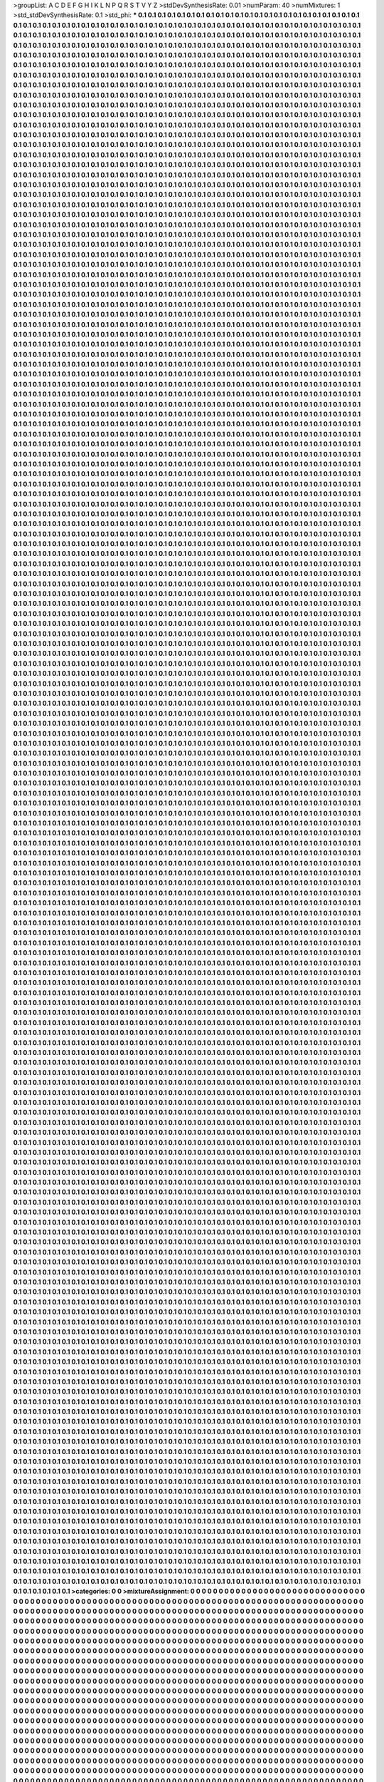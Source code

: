 >groupList:
A C D E F G H I K L
N P Q R S T V Y Z 
>stdDevSynthesisRate:
0.01 
>numParam:
40
>numMixtures:
1
>std_stdDevSynthesisRate:
0.1
>std_phi:
***
0.1 0.1 0.1 0.1 0.1 0.1 0.1 0.1 0.1 0.1
0.1 0.1 0.1 0.1 0.1 0.1 0.1 0.1 0.1 0.1
0.1 0.1 0.1 0.1 0.1 0.1 0.1 0.1 0.1 0.1
0.1 0.1 0.1 0.1 0.1 0.1 0.1 0.1 0.1 0.1
0.1 0.1 0.1 0.1 0.1 0.1 0.1 0.1 0.1 0.1
0.1 0.1 0.1 0.1 0.1 0.1 0.1 0.1 0.1 0.1
0.1 0.1 0.1 0.1 0.1 0.1 0.1 0.1 0.1 0.1
0.1 0.1 0.1 0.1 0.1 0.1 0.1 0.1 0.1 0.1
0.1 0.1 0.1 0.1 0.1 0.1 0.1 0.1 0.1 0.1
0.1 0.1 0.1 0.1 0.1 0.1 0.1 0.1 0.1 0.1
0.1 0.1 0.1 0.1 0.1 0.1 0.1 0.1 0.1 0.1
0.1 0.1 0.1 0.1 0.1 0.1 0.1 0.1 0.1 0.1
0.1 0.1 0.1 0.1 0.1 0.1 0.1 0.1 0.1 0.1
0.1 0.1 0.1 0.1 0.1 0.1 0.1 0.1 0.1 0.1
0.1 0.1 0.1 0.1 0.1 0.1 0.1 0.1 0.1 0.1
0.1 0.1 0.1 0.1 0.1 0.1 0.1 0.1 0.1 0.1
0.1 0.1 0.1 0.1 0.1 0.1 0.1 0.1 0.1 0.1
0.1 0.1 0.1 0.1 0.1 0.1 0.1 0.1 0.1 0.1
0.1 0.1 0.1 0.1 0.1 0.1 0.1 0.1 0.1 0.1
0.1 0.1 0.1 0.1 0.1 0.1 0.1 0.1 0.1 0.1
0.1 0.1 0.1 0.1 0.1 0.1 0.1 0.1 0.1 0.1
0.1 0.1 0.1 0.1 0.1 0.1 0.1 0.1 0.1 0.1
0.1 0.1 0.1 0.1 0.1 0.1 0.1 0.1 0.1 0.1
0.1 0.1 0.1 0.1 0.1 0.1 0.1 0.1 0.1 0.1
0.1 0.1 0.1 0.1 0.1 0.1 0.1 0.1 0.1 0.1
0.1 0.1 0.1 0.1 0.1 0.1 0.1 0.1 0.1 0.1
0.1 0.1 0.1 0.1 0.1 0.1 0.1 0.1 0.1 0.1
0.1 0.1 0.1 0.1 0.1 0.1 0.1 0.1 0.1 0.1
0.1 0.1 0.1 0.1 0.1 0.1 0.1 0.1 0.1 0.1
0.1 0.1 0.1 0.1 0.1 0.1 0.1 0.1 0.1 0.1
0.1 0.1 0.1 0.1 0.1 0.1 0.1 0.1 0.1 0.1
0.1 0.1 0.1 0.1 0.1 0.1 0.1 0.1 0.1 0.1
0.1 0.1 0.1 0.1 0.1 0.1 0.1 0.1 0.1 0.1
0.1 0.1 0.1 0.1 0.1 0.1 0.1 0.1 0.1 0.1
0.1 0.1 0.1 0.1 0.1 0.1 0.1 0.1 0.1 0.1
0.1 0.1 0.1 0.1 0.1 0.1 0.1 0.1 0.1 0.1
0.1 0.1 0.1 0.1 0.1 0.1 0.1 0.1 0.1 0.1
0.1 0.1 0.1 0.1 0.1 0.1 0.1 0.1 0.1 0.1
0.1 0.1 0.1 0.1 0.1 0.1 0.1 0.1 0.1 0.1
0.1 0.1 0.1 0.1 0.1 0.1 0.1 0.1 0.1 0.1
0.1 0.1 0.1 0.1 0.1 0.1 0.1 0.1 0.1 0.1
0.1 0.1 0.1 0.1 0.1 0.1 0.1 0.1 0.1 0.1
0.1 0.1 0.1 0.1 0.1 0.1 0.1 0.1 0.1 0.1
0.1 0.1 0.1 0.1 0.1 0.1 0.1 0.1 0.1 0.1
0.1 0.1 0.1 0.1 0.1 0.1 0.1 0.1 0.1 0.1
0.1 0.1 0.1 0.1 0.1 0.1 0.1 0.1 0.1 0.1
0.1 0.1 0.1 0.1 0.1 0.1 0.1 0.1 0.1 0.1
0.1 0.1 0.1 0.1 0.1 0.1 0.1 0.1 0.1 0.1
0.1 0.1 0.1 0.1 0.1 0.1 0.1 0.1 0.1 0.1
0.1 0.1 0.1 0.1 0.1 0.1 0.1 0.1 0.1 0.1
0.1 0.1 0.1 0.1 0.1 0.1 0.1 0.1 0.1 0.1
0.1 0.1 0.1 0.1 0.1 0.1 0.1 0.1 0.1 0.1
0.1 0.1 0.1 0.1 0.1 0.1 0.1 0.1 0.1 0.1
0.1 0.1 0.1 0.1 0.1 0.1 0.1 0.1 0.1 0.1
0.1 0.1 0.1 0.1 0.1 0.1 0.1 0.1 0.1 0.1
0.1 0.1 0.1 0.1 0.1 0.1 0.1 0.1 0.1 0.1
0.1 0.1 0.1 0.1 0.1 0.1 0.1 0.1 0.1 0.1
0.1 0.1 0.1 0.1 0.1 0.1 0.1 0.1 0.1 0.1
0.1 0.1 0.1 0.1 0.1 0.1 0.1 0.1 0.1 0.1
0.1 0.1 0.1 0.1 0.1 0.1 0.1 0.1 0.1 0.1
0.1 0.1 0.1 0.1 0.1 0.1 0.1 0.1 0.1 0.1
0.1 0.1 0.1 0.1 0.1 0.1 0.1 0.1 0.1 0.1
0.1 0.1 0.1 0.1 0.1 0.1 0.1 0.1 0.1 0.1
0.1 0.1 0.1 0.1 0.1 0.1 0.1 0.1 0.1 0.1
0.1 0.1 0.1 0.1 0.1 0.1 0.1 0.1 0.1 0.1
0.1 0.1 0.1 0.1 0.1 0.1 0.1 0.1 0.1 0.1
0.1 0.1 0.1 0.1 0.1 0.1 0.1 0.1 0.1 0.1
0.1 0.1 0.1 0.1 0.1 0.1 0.1 0.1 0.1 0.1
0.1 0.1 0.1 0.1 0.1 0.1 0.1 0.1 0.1 0.1
0.1 0.1 0.1 0.1 0.1 0.1 0.1 0.1 0.1 0.1
0.1 0.1 0.1 0.1 0.1 0.1 0.1 0.1 0.1 0.1
0.1 0.1 0.1 0.1 0.1 0.1 0.1 0.1 0.1 0.1
0.1 0.1 0.1 0.1 0.1 0.1 0.1 0.1 0.1 0.1
0.1 0.1 0.1 0.1 0.1 0.1 0.1 0.1 0.1 0.1
0.1 0.1 0.1 0.1 0.1 0.1 0.1 0.1 0.1 0.1
0.1 0.1 0.1 0.1 0.1 0.1 0.1 0.1 0.1 0.1
0.1 0.1 0.1 0.1 0.1 0.1 0.1 0.1 0.1 0.1
0.1 0.1 0.1 0.1 0.1 0.1 0.1 0.1 0.1 0.1
0.1 0.1 0.1 0.1 0.1 0.1 0.1 0.1 0.1 0.1
0.1 0.1 0.1 0.1 0.1 0.1 0.1 0.1 0.1 0.1
0.1 0.1 0.1 0.1 0.1 0.1 0.1 0.1 0.1 0.1
0.1 0.1 0.1 0.1 0.1 0.1 0.1 0.1 0.1 0.1
0.1 0.1 0.1 0.1 0.1 0.1 0.1 0.1 0.1 0.1
0.1 0.1 0.1 0.1 0.1 0.1 0.1 0.1 0.1 0.1
0.1 0.1 0.1 0.1 0.1 0.1 0.1 0.1 0.1 0.1
0.1 0.1 0.1 0.1 0.1 0.1 0.1 0.1 0.1 0.1
0.1 0.1 0.1 0.1 0.1 0.1 0.1 0.1 0.1 0.1
0.1 0.1 0.1 0.1 0.1 0.1 0.1 0.1 0.1 0.1
0.1 0.1 0.1 0.1 0.1 0.1 0.1 0.1 0.1 0.1
0.1 0.1 0.1 0.1 0.1 0.1 0.1 0.1 0.1 0.1
0.1 0.1 0.1 0.1 0.1 0.1 0.1 0.1 0.1 0.1
0.1 0.1 0.1 0.1 0.1 0.1 0.1 0.1 0.1 0.1
0.1 0.1 0.1 0.1 0.1 0.1 0.1 0.1 0.1 0.1
0.1 0.1 0.1 0.1 0.1 0.1 0.1 0.1 0.1 0.1
0.1 0.1 0.1 0.1 0.1 0.1 0.1 0.1 0.1 0.1
0.1 0.1 0.1 0.1 0.1 0.1 0.1 0.1 0.1 0.1
0.1 0.1 0.1 0.1 0.1 0.1 0.1 0.1 0.1 0.1
0.1 0.1 0.1 0.1 0.1 0.1 0.1 0.1 0.1 0.1
0.1 0.1 0.1 0.1 0.1 0.1 0.1 0.1 0.1 0.1
0.1 0.1 0.1 0.1 0.1 0.1 0.1 0.1 0.1 0.1
0.1 0.1 0.1 0.1 0.1 0.1 0.1 0.1 0.1 0.1
0.1 0.1 0.1 0.1 0.1 0.1 0.1 0.1 0.1 0.1
0.1 0.1 0.1 0.1 0.1 0.1 0.1 0.1 0.1 0.1
0.1 0.1 0.1 0.1 0.1 0.1 0.1 0.1 0.1 0.1
0.1 0.1 0.1 0.1 0.1 0.1 0.1 0.1 0.1 0.1
0.1 0.1 0.1 0.1 0.1 0.1 0.1 0.1 0.1 0.1
0.1 0.1 0.1 0.1 0.1 0.1 0.1 0.1 0.1 0.1
0.1 0.1 0.1 0.1 0.1 0.1 0.1 0.1 0.1 0.1
0.1 0.1 0.1 0.1 0.1 0.1 0.1 0.1 0.1 0.1
0.1 0.1 0.1 0.1 0.1 0.1 0.1 0.1 0.1 0.1
0.1 0.1 0.1 0.1 0.1 0.1 0.1 0.1 0.1 0.1
0.1 0.1 0.1 0.1 0.1 0.1 0.1 0.1 0.1 0.1
0.1 0.1 0.1 0.1 0.1 0.1 0.1 0.1 0.1 0.1
0.1 0.1 0.1 0.1 0.1 0.1 0.1 0.1 0.1 0.1
0.1 0.1 0.1 0.1 0.1 0.1 0.1 0.1 0.1 0.1
0.1 0.1 0.1 0.1 0.1 0.1 0.1 0.1 0.1 0.1
0.1 0.1 0.1 0.1 0.1 0.1 0.1 0.1 0.1 0.1
0.1 0.1 0.1 0.1 0.1 0.1 0.1 0.1 0.1 0.1
0.1 0.1 0.1 0.1 0.1 0.1 0.1 0.1 0.1 0.1
0.1 0.1 0.1 0.1 0.1 0.1 0.1 0.1 0.1 0.1
0.1 0.1 0.1 0.1 0.1 0.1 0.1 0.1 0.1 0.1
0.1 0.1 0.1 0.1 0.1 0.1 0.1 0.1 0.1 0.1
0.1 0.1 0.1 0.1 0.1 0.1 0.1 0.1 0.1 0.1
0.1 0.1 0.1 0.1 0.1 0.1 0.1 0.1 0.1 0.1
0.1 0.1 0.1 0.1 0.1 0.1 0.1 0.1 0.1 0.1
0.1 0.1 0.1 0.1 0.1 0.1 0.1 0.1 0.1 0.1
0.1 0.1 0.1 0.1 0.1 0.1 0.1 0.1 0.1 0.1
0.1 0.1 0.1 0.1 0.1 0.1 0.1 0.1 0.1 0.1
0.1 0.1 0.1 0.1 0.1 0.1 0.1 0.1 0.1 0.1
0.1 0.1 0.1 0.1 0.1 0.1 0.1 0.1 0.1 0.1
0.1 0.1 0.1 0.1 0.1 0.1 0.1 0.1 0.1 0.1
0.1 0.1 0.1 0.1 0.1 0.1 0.1 0.1 0.1 0.1
0.1 0.1 0.1 0.1 0.1 0.1 0.1 0.1 0.1 0.1
0.1 0.1 0.1 0.1 0.1 0.1 0.1 0.1 0.1 0.1
0.1 0.1 0.1 0.1 0.1 0.1 0.1 0.1 0.1 0.1
0.1 0.1 0.1 0.1 0.1 0.1 0.1 0.1 0.1 0.1
0.1 0.1 0.1 0.1 0.1 0.1 0.1 0.1 0.1 0.1
0.1 0.1 0.1 0.1 0.1 0.1 0.1 0.1 0.1 0.1
0.1 0.1 0.1 0.1 0.1 0.1 0.1 0.1 0.1 0.1
0.1 0.1 0.1 0.1 0.1 0.1 0.1 0.1 0.1 0.1
0.1 0.1 0.1 0.1 0.1 0.1 0.1 0.1 0.1 0.1
0.1 0.1 0.1 0.1 0.1 0.1 0.1 0.1 0.1 0.1
0.1 0.1 0.1 0.1 0.1 0.1 0.1 0.1 0.1 0.1
0.1 0.1 0.1 0.1 0.1 0.1 0.1 0.1 0.1 0.1
0.1 0.1 0.1 0.1 0.1 0.1 0.1 0.1 0.1 0.1
0.1 0.1 0.1 0.1 0.1 0.1 0.1 0.1 0.1 0.1
0.1 0.1 0.1 0.1 0.1 0.1 0.1 0.1 0.1 0.1
0.1 0.1 0.1 0.1 0.1 0.1 0.1 0.1 0.1 0.1
0.1 0.1 0.1 0.1 0.1 0.1 0.1 0.1 0.1 0.1
0.1 0.1 0.1 0.1 0.1 0.1 0.1 0.1 0.1 0.1
0.1 0.1 0.1 0.1 0.1 0.1 0.1 0.1 0.1 0.1
0.1 0.1 0.1 0.1 0.1 0.1 0.1 0.1 0.1 0.1
0.1 0.1 0.1 0.1 0.1 0.1 0.1 0.1 0.1 0.1
0.1 0.1 0.1 0.1 0.1 0.1 0.1 0.1 0.1 0.1
0.1 0.1 0.1 0.1 0.1 0.1 0.1 0.1 0.1 0.1
0.1 0.1 0.1 0.1 0.1 0.1 0.1 0.1 0.1 0.1
0.1 0.1 0.1 0.1 0.1 0.1 0.1 0.1 0.1 0.1
0.1 0.1 0.1 0.1 0.1 0.1 0.1 0.1 0.1 0.1
0.1 0.1 0.1 0.1 0.1 0.1 0.1 0.1 0.1 0.1
0.1 0.1 0.1 0.1 0.1 0.1 0.1 0.1 0.1 0.1
0.1 0.1 0.1 0.1 0.1 0.1 0.1 0.1 0.1 0.1
0.1 0.1 0.1 0.1 0.1 0.1 0.1 0.1 0.1 0.1
0.1 0.1 0.1 0.1 0.1 0.1 0.1 0.1 0.1 0.1
0.1 0.1 0.1 0.1 0.1 0.1 0.1 0.1 0.1 0.1
0.1 0.1 0.1 0.1 0.1 0.1 0.1 0.1 0.1 0.1
0.1 0.1 0.1 0.1 0.1 0.1 0.1 0.1 0.1 0.1
0.1 0.1 0.1 0.1 0.1 0.1 0.1 0.1 0.1 0.1
0.1 0.1 0.1 0.1 0.1 0.1 0.1 0.1 0.1 0.1
0.1 0.1 0.1 0.1 0.1 0.1 0.1 0.1 0.1 0.1
0.1 0.1 0.1 0.1 0.1 0.1 0.1 0.1 0.1 0.1
0.1 0.1 0.1 0.1 0.1 0.1 0.1 0.1 0.1 0.1
0.1 0.1 0.1 0.1 0.1 0.1 0.1 0.1 0.1 0.1
0.1 0.1 0.1 0.1 0.1 0.1 0.1 0.1 0.1 0.1
0.1 0.1 0.1 0.1 0.1 0.1 0.1 0.1 0.1 0.1
0.1 0.1 0.1 0.1 0.1 0.1 0.1 0.1 0.1 0.1
0.1 0.1 0.1 0.1 0.1 0.1 0.1 0.1 0.1 0.1
0.1 0.1 0.1 0.1 0.1 0.1 0.1 0.1 0.1 0.1
0.1 0.1 0.1 0.1 0.1 0.1 0.1 0.1 0.1 0.1
0.1 0.1 0.1 0.1 0.1 0.1 0.1 0.1 0.1 0.1
0.1 0.1 0.1 0.1 0.1 0.1 0.1 0.1 0.1 0.1
0.1 0.1 0.1 0.1 0.1 0.1 0.1 0.1 0.1 0.1
0.1 0.1 0.1 0.1 0.1 0.1 0.1 0.1 0.1 0.1
0.1 0.1 0.1 0.1 0.1 0.1 0.1 0.1 0.1 0.1
0.1 0.1 0.1 0.1 0.1 0.1 0.1 0.1 0.1 0.1
0.1 0.1 0.1 0.1 0.1 0.1 0.1 0.1 0.1 0.1
0.1 0.1 0.1 0.1 0.1 0.1 0.1 0.1 0.1 0.1
0.1 0.1 0.1 0.1 0.1 0.1 0.1 0.1 0.1 0.1
0.1 0.1 0.1 0.1 0.1 0.1 0.1 0.1 0.1 0.1
0.1 0.1 0.1 0.1 0.1 0.1 0.1 0.1 0.1 0.1
0.1 0.1 0.1 0.1 0.1 0.1 0.1 0.1 0.1 0.1
0.1 0.1 0.1 0.1 0.1 0.1 0.1 0.1 0.1 0.1
0.1 0.1 0.1 0.1 0.1 0.1 0.1 0.1 0.1 0.1
0.1 0.1 0.1 0.1 0.1 0.1 0.1 0.1 0.1 0.1
0.1 0.1 0.1 0.1 0.1 0.1 0.1 0.1 0.1 0.1
0.1 0.1 0.1 0.1 0.1 0.1 0.1 0.1 0.1 0.1
0.1 0.1 0.1 0.1 0.1 0.1 0.1 0.1 0.1 0.1
0.1 0.1 0.1 0.1 0.1 0.1 0.1 0.1 0.1 0.1
0.1 0.1 0.1 0.1 0.1 0.1 0.1 0.1 0.1 0.1
0.1 0.1 0.1 0.1 0.1 0.1 0.1 0.1 0.1 0.1
0.1 0.1 0.1 0.1 0.1 0.1 0.1 0.1 0.1 0.1
0.1 0.1 0.1 0.1 0.1 0.1 0.1 0.1 0.1 0.1
0.1 0.1 0.1 0.1 0.1 0.1 0.1 0.1 0.1 0.1
0.1 0.1 0.1 0.1 0.1 0.1 0.1 0.1 0.1 0.1
0.1 0.1 0.1 0.1 0.1 0.1 0.1 0.1 0.1 0.1
0.1 0.1 0.1 0.1 0.1 0.1 0.1 0.1 0.1 0.1
0.1 0.1 0.1 0.1 0.1 0.1 0.1 0.1 0.1 0.1
0.1 0.1 0.1 0.1 0.1 0.1 0.1 0.1 0.1 0.1
0.1 0.1 0.1 0.1 0.1 0.1 0.1 0.1 0.1 0.1
0.1 0.1 0.1 0.1 0.1 0.1 0.1 0.1 0.1 0.1
0.1 0.1 0.1 0.1 0.1 0.1 0.1 0.1 0.1 0.1
0.1 0.1 0.1 0.1 0.1 0.1 0.1 0.1 0.1 0.1
0.1 0.1 0.1 0.1 0.1 0.1 0.1 0.1 0.1 0.1
0.1 0.1 0.1 0.1 0.1 0.1 0.1 0.1 0.1 0.1
0.1 0.1 0.1 0.1 0.1 0.1 0.1 0.1 0.1 0.1
0.1 0.1 0.1 0.1 0.1 0.1 0.1 0.1 0.1 0.1
0.1 0.1 0.1 0.1 0.1 0.1 0.1 0.1 0.1 0.1
0.1 0.1 0.1 0.1 0.1 0.1 0.1 0.1 0.1 0.1
0.1 0.1 0.1 0.1 0.1 0.1 0.1 0.1 0.1 0.1
0.1 0.1 0.1 0.1 0.1 0.1 0.1 0.1 0.1 0.1
0.1 0.1 0.1 0.1 0.1 0.1 0.1 0.1 0.1 0.1
0.1 0.1 0.1 0.1 0.1 0.1 0.1 0.1 0.1 0.1
0.1 0.1 0.1 0.1 0.1 0.1 0.1 0.1 0.1 0.1
0.1 0.1 0.1 0.1 0.1 0.1 0.1 0.1 0.1 0.1
0.1 0.1 0.1 0.1 0.1 0.1 0.1 0.1 0.1 0.1
0.1 0.1 0.1 0.1 0.1 0.1 0.1 0.1 0.1 0.1
0.1 0.1 0.1 0.1 0.1 0.1 0.1 0.1 0.1 0.1
0.1 0.1 0.1 0.1 0.1 0.1 0.1 0.1 0.1 0.1
0.1 0.1 0.1 0.1 0.1 0.1 0.1 0.1 0.1 0.1
0.1 0.1 0.1 0.1 0.1 0.1 0.1 0.1 0.1 0.1
0.1 0.1 0.1 0.1 0.1 0.1 0.1 0.1 0.1 0.1
0.1 0.1 0.1 0.1 0.1 0.1 0.1 0.1 0.1 0.1
0.1 0.1 0.1 0.1 0.1 0.1 0.1 0.1 0.1 0.1
0.1 0.1 0.1 0.1 0.1 0.1 0.1 0.1 0.1 0.1
0.1 0.1 0.1 0.1 0.1 0.1 0.1 0.1 0.1 0.1
0.1 0.1 0.1 0.1 0.1 0.1 0.1 0.1 0.1 0.1
0.1 0.1 0.1 0.1 0.1 0.1 0.1 0.1 0.1 0.1
0.1 0.1 0.1 0.1 0.1 0.1 0.1 0.1 0.1 0.1
0.1 0.1 0.1 0.1 0.1 0.1 0.1 0.1 0.1 0.1
0.1 0.1 0.1 0.1 0.1 0.1 0.1 0.1 0.1 0.1
0.1 0.1 0.1 0.1 0.1 0.1 0.1 0.1 0.1 0.1
0.1 0.1 0.1 0.1 0.1 0.1 0.1 0.1 0.1 0.1
0.1 0.1 0.1 0.1 0.1 0.1 0.1 0.1 0.1 0.1
0.1 0.1 0.1 0.1 0.1 0.1 0.1 0.1 0.1 0.1
0.1 0.1 0.1 0.1 0.1 0.1 0.1 0.1 0.1 0.1
0.1 0.1 0.1 0.1 0.1 0.1 0.1 0.1 0.1 0.1
0.1 0.1 0.1 0.1 0.1 0.1 0.1 0.1 0.1 0.1
0.1 0.1 0.1 0.1 0.1 0.1 0.1 0.1 0.1 0.1
0.1 0.1 0.1 0.1 0.1 0.1 0.1 0.1 0.1 0.1
0.1 0.1 0.1 0.1 0.1 0.1 0.1 0.1 0.1 0.1
0.1 0.1 0.1 0.1 0.1 0.1 0.1 0.1 0.1 0.1
0.1 0.1 0.1 0.1 0.1 0.1 0.1 0.1 0.1 0.1
0.1 0.1 0.1 0.1 0.1 0.1 0.1 0.1 0.1 0.1
0.1 0.1 0.1 0.1 0.1 0.1 0.1 0.1 0.1 0.1
0.1 0.1 0.1 0.1 0.1 0.1 0.1 0.1 0.1 0.1
0.1 0.1 0.1 0.1 0.1 0.1 0.1 0.1 0.1 0.1
0.1 0.1 0.1 0.1 0.1 0.1 0.1 0.1 0.1 0.1
0.1 0.1 0.1 0.1 0.1 0.1 0.1 0.1 0.1 0.1
0.1 0.1 0.1 0.1 0.1 0.1 0.1 0.1 0.1 0.1
0.1 0.1 0.1 0.1 0.1 0.1 0.1 0.1 0.1 0.1
0.1 0.1 0.1 0.1 0.1 0.1 0.1 0.1 0.1 0.1
0.1 0.1 0.1 0.1 0.1 0.1 0.1 0.1 0.1 0.1
0.1 0.1 0.1 0.1 0.1 0.1 0.1 0.1 0.1 0.1
0.1 0.1 0.1 0.1 0.1 0.1 0.1 0.1 0.1 0.1
0.1 0.1 0.1 0.1 0.1 0.1 0.1 0.1 0.1 0.1
0.1 0.1 0.1 0.1 0.1 0.1 0.1 0.1 0.1 0.1
0.1 0.1 0.1 0.1 0.1 0.1 0.1 0.1 0.1 0.1
0.1 0.1 0.1 0.1 0.1 0.1 0.1 0.1 0.1 0.1
0.1 0.1 0.1 0.1 0.1 0.1 0.1 0.1 0.1 0.1
0.1 0.1 0.1 0.1 0.1 0.1 0.1 0.1 0.1 0.1
0.1 0.1 0.1 0.1 0.1 0.1 0.1 0.1 0.1 0.1
0.1 0.1 0.1 0.1 0.1 0.1 0.1 0.1 0.1 0.1
0.1 0.1 0.1 0.1 0.1 0.1 0.1 0.1 0.1 0.1
0.1 0.1 0.1 0.1 0.1 0.1 0.1 0.1 0.1 0.1
0.1 0.1 0.1 0.1 0.1 0.1 0.1 0.1 0.1 0.1
0.1 0.1 0.1 0.1 0.1 0.1 0.1 0.1 0.1 0.1
0.1 0.1 0.1 0.1 0.1 0.1 0.1 0.1 0.1 0.1
0.1 0.1 0.1 0.1 0.1 0.1 0.1 0.1 0.1 0.1
0.1 0.1 0.1 0.1 0.1 0.1 0.1 0.1 0.1 0.1
0.1 0.1 0.1 0.1 0.1 0.1 0.1 0.1 0.1 0.1
0.1 0.1 0.1 0.1 0.1 0.1 0.1 0.1 0.1 0.1
0.1 0.1 0.1 0.1 0.1 0.1 0.1 0.1 0.1 0.1
0.1 0.1 0.1 0.1 0.1 0.1 0.1 0.1 0.1 0.1
0.1 0.1 0.1 0.1 0.1 0.1 0.1 0.1 0.1 0.1
0.1 0.1 0.1 0.1 0.1 0.1 0.1 0.1 0.1 0.1
0.1 0.1 0.1 0.1 0.1 0.1 0.1 0.1 0.1 0.1
0.1 0.1 0.1 0.1 0.1 0.1 0.1 0.1 0.1 0.1
0.1 0.1 0.1 0.1 0.1 0.1 0.1 0.1 0.1 0.1
0.1 0.1 0.1 0.1 0.1 0.1 0.1 0.1 0.1 0.1
0.1 0.1 0.1 0.1 0.1 0.1 0.1 0.1 0.1 0.1
0.1 0.1 0.1 0.1 0.1 0.1 0.1 0.1 0.1 0.1
0.1 0.1 0.1 0.1 0.1 0.1 0.1 0.1 0.1 0.1
0.1 0.1 0.1 0.1 0.1 0.1 0.1 0.1 0.1 0.1
0.1 0.1 0.1 0.1 0.1 0.1 0.1 0.1 0.1 0.1
0.1 0.1 0.1 0.1 0.1 0.1 0.1 0.1 0.1 0.1
0.1 0.1 0.1 0.1 0.1 0.1 0.1 0.1 0.1 0.1
0.1 0.1 0.1 0.1 0.1 0.1 0.1 0.1 0.1 0.1
0.1 0.1 0.1 0.1 0.1 0.1 0.1 0.1 0.1 0.1
0.1 0.1 0.1 0.1 0.1 0.1 0.1 0.1 0.1 0.1
0.1 0.1 0.1 0.1 0.1 0.1 0.1 0.1 0.1 0.1
0.1 0.1 0.1 0.1 0.1 0.1 0.1 0.1 0.1 0.1
0.1 0.1 0.1 0.1 0.1 0.1 0.1 0.1 0.1 0.1
0.1 0.1 0.1 0.1 0.1 0.1 0.1 0.1 0.1 0.1
0.1 0.1 0.1 0.1 0.1 0.1 0.1 0.1 0.1 0.1
0.1 0.1 0.1 0.1 0.1 0.1 0.1 0.1 0.1 0.1
0.1 0.1 0.1 0.1 0.1 0.1 0.1 0.1 0.1 0.1
0.1 0.1 0.1 0.1 0.1 0.1 0.1 0.1 0.1 0.1
0.1 0.1 0.1 0.1 0.1 0.1 0.1 0.1 0.1 0.1
0.1 0.1 0.1 0.1 0.1 0.1 0.1 0.1 0.1 0.1
0.1 0.1 0.1 0.1 0.1 0.1 0.1 0.1 0.1 0.1
0.1 0.1 0.1 0.1 0.1 0.1 0.1 0.1 0.1 0.1
0.1 0.1 0.1 0.1 0.1 0.1 0.1 0.1 0.1 0.1
0.1 0.1 0.1 0.1 0.1 0.1 0.1 0.1 0.1 0.1
0.1 0.1 0.1 0.1 0.1 0.1 0.1 0.1 0.1 0.1
0.1 0.1 0.1 0.1 0.1 0.1 0.1 0.1 0.1 0.1
0.1 0.1 0.1 0.1 0.1 0.1 0.1 0.1 0.1 0.1
0.1 0.1 0.1 0.1 0.1 0.1 0.1 0.1 0.1 0.1
0.1 0.1 0.1 0.1 0.1 0.1 0.1 0.1 0.1 0.1
0.1 0.1 0.1 0.1 0.1 0.1 0.1 0.1 0.1 0.1
0.1 0.1 0.1 0.1 0.1 0.1 0.1 0.1 0.1 0.1
0.1 0.1 0.1 0.1 0.1 0.1 0.1 0.1 0.1 0.1
0.1 0.1 0.1 0.1 0.1 0.1 0.1 0.1 0.1 0.1
0.1 0.1 0.1 0.1 0.1 0.1 0.1 0.1 0.1 0.1
0.1 0.1 0.1 0.1 0.1 0.1 0.1 0.1 0.1 0.1
0.1 0.1 0.1 0.1 0.1 0.1 0.1 0.1 0.1 0.1
0.1 0.1 0.1 0.1 0.1 0.1 0.1 0.1 0.1 0.1
0.1 0.1 0.1 0.1 0.1 0.1 0.1 0.1 0.1 0.1
0.1 0.1 0.1 0.1 0.1 0.1 0.1 0.1 0.1 0.1
0.1 0.1 0.1 0.1 0.1 0.1 0.1 0.1 0.1 0.1
0.1 0.1 0.1 0.1 0.1 0.1 0.1 0.1 0.1 0.1
0.1 0.1 0.1 0.1 0.1 0.1 0.1 0.1 0.1 0.1
0.1 0.1 0.1 0.1 0.1 0.1 0.1 0.1 0.1 0.1
0.1 0.1 0.1 0.1 0.1 0.1 0.1 0.1 0.1 0.1
0.1 0.1 0.1 0.1 0.1 0.1 0.1 0.1 0.1 0.1
0.1 0.1 0.1 0.1 0.1 0.1 0.1 0.1 0.1 0.1
0.1 0.1 0.1 0.1 0.1 0.1 0.1 0.1 0.1 0.1
0.1 0.1 0.1 0.1 0.1 0.1 0.1 0.1 0.1 0.1
0.1 0.1 0.1 0.1 0.1 0.1 0.1 0.1 0.1 0.1
0.1 0.1 0.1 0.1 0.1 0.1 0.1 0.1 0.1 0.1
0.1 0.1 0.1 0.1 0.1 0.1 0.1 0.1 0.1 0.1
0.1 0.1 0.1 0.1 0.1 0.1 0.1 0.1 0.1 0.1
0.1 0.1 0.1 0.1 0.1 0.1 0.1 0.1 0.1 0.1
0.1 0.1 0.1 0.1 0.1 0.1 0.1 0.1 0.1 0.1
0.1 0.1 0.1 0.1 0.1 0.1 0.1 0.1 0.1 0.1
0.1 0.1 0.1 0.1 0.1 0.1 0.1 0.1 0.1 0.1
0.1 0.1 0.1 0.1 0.1 0.1 0.1 0.1 0.1 0.1
0.1 0.1 0.1 0.1 0.1 0.1 0.1 0.1 0.1 0.1
0.1 0.1 0.1 0.1 0.1 0.1 0.1 0.1 0.1 0.1
0.1 0.1 0.1 0.1 0.1 0.1 0.1 0.1 0.1 0.1
0.1 0.1 0.1 0.1 0.1 0.1 0.1 0.1 0.1 0.1
0.1 0.1 0.1 0.1 0.1 0.1 0.1 0.1 0.1 0.1
0.1 0.1 0.1 0.1 0.1 0.1 0.1 0.1 0.1 0.1
0.1 0.1 0.1 0.1 0.1 0.1 0.1 0.1 0.1 0.1
0.1 0.1 0.1 0.1 0.1 0.1 0.1 0.1 0.1 0.1
0.1 0.1 0.1 0.1 0.1 0.1 0.1 0.1 0.1 0.1
0.1 0.1 0.1 0.1 0.1 0.1 0.1 0.1 0.1 0.1
0.1 0.1 0.1 0.1 0.1 0.1 0.1 0.1 0.1 0.1
0.1 0.1 0.1 0.1 0.1 0.1 0.1 0.1 0.1 0.1
0.1 0.1 0.1 0.1 0.1 0.1 0.1 0.1 0.1 0.1
0.1 0.1 0.1 0.1 0.1 0.1 0.1 0.1 0.1 0.1
0.1 0.1 0.1 0.1 0.1 0.1 0.1 0.1 0.1 0.1
0.1 0.1 0.1 0.1 0.1 0.1 0.1 0.1 0.1 0.1
0.1 0.1 0.1 0.1 0.1 0.1 0.1 0.1 0.1 0.1
0.1 0.1 0.1 0.1 0.1 0.1 0.1 0.1 0.1 0.1
0.1 0.1 0.1 0.1 0.1 0.1 0.1 0.1 0.1 0.1
0.1 0.1 0.1 0.1 0.1 0.1 0.1 0.1 0.1 0.1
0.1 0.1 0.1 0.1 0.1 0.1 0.1 0.1 0.1 0.1
0.1 0.1 0.1 0.1 0.1 0.1 0.1 0.1 0.1 0.1
0.1 0.1 0.1 0.1 0.1 0.1 0.1 0.1 0.1 0.1
0.1 0.1 0.1 0.1 0.1 0.1 0.1 0.1 0.1 0.1
0.1 0.1 0.1 0.1 0.1 0.1 0.1 0.1 0.1 0.1
0.1 0.1 0.1 0.1 0.1 0.1 0.1 0.1 0.1 0.1
0.1 0.1 0.1 0.1 0.1 0.1 0.1 0.1 0.1 0.1
0.1 0.1 0.1 0.1 0.1 0.1 0.1 0.1 0.1 0.1
0.1 0.1 0.1 0.1 0.1 0.1 0.1 0.1 0.1 0.1
0.1 0.1 0.1 0.1 0.1 0.1 0.1 0.1 0.1 0.1
0.1 0.1 0.1 0.1 0.1 0.1 0.1 0.1 0.1 0.1
0.1 0.1 0.1 0.1 0.1 0.1 0.1 0.1 0.1 0.1
0.1 0.1 0.1 0.1 0.1 0.1 0.1 0.1 0.1 0.1
0.1 0.1 0.1 0.1 0.1 0.1 0.1 0.1 0.1 0.1
0.1 0.1 0.1 0.1 0.1 0.1 0.1 0.1 0.1 0.1
0.1 0.1 0.1 0.1 0.1 0.1 0.1 0.1 0.1 0.1
0.1 0.1 0.1 0.1 0.1 0.1 0.1 0.1 0.1 0.1
0.1 0.1 0.1 0.1 0.1 0.1 0.1 0.1 0.1 0.1
0.1 0.1 0.1 0.1 0.1 0.1 0.1 0.1 0.1 0.1
0.1 0.1 0.1 0.1 0.1 0.1 0.1 0.1 0.1 0.1
0.1 0.1 0.1 0.1 0.1 0.1 0.1 0.1 0.1 0.1
0.1 0.1 0.1 0.1 0.1 0.1 0.1 0.1 0.1 0.1
0.1 0.1 0.1 0.1 0.1 0.1 0.1 0.1 0.1 0.1
0.1 0.1 0.1 0.1 0.1 0.1 0.1 0.1 0.1 0.1
0.1 0.1 0.1 0.1 0.1 0.1 0.1 0.1 0.1 0.1
0.1 0.1 0.1 0.1 0.1 0.1 0.1 0.1 0.1 0.1
0.1 0.1 0.1 0.1 0.1 0.1 0.1 0.1 0.1 0.1
0.1 0.1 0.1 0.1 0.1 0.1 0.1 0.1 0.1 0.1
0.1 0.1 0.1 0.1 0.1 0.1 0.1 0.1 0.1 0.1
0.1 0.1 0.1 0.1 0.1 0.1 0.1 0.1 0.1 0.1
0.1 0.1 0.1 0.1 0.1 0.1 0.1 0.1 0.1 0.1
0.1 0.1 0.1 0.1 0.1 0.1 0.1 0.1 0.1 0.1
0.1 0.1 0.1 0.1 0.1 0.1 0.1 0.1 0.1 0.1
0.1 0.1 0.1 0.1 0.1 0.1 0.1 0.1 0.1 0.1
0.1 0.1 0.1 0.1 0.1 0.1 0.1 0.1 0.1 0.1
0.1 0.1 0.1 0.1 0.1 0.1 0.1 0.1 0.1 0.1
0.1 0.1 0.1 0.1 0.1 0.1 0.1 0.1 0.1 0.1
0.1 0.1 0.1 0.1 0.1 0.1 0.1 0.1 0.1 0.1
0.1 0.1 0.1 0.1 0.1 0.1 0.1 0.1 0.1 0.1
0.1 0.1 0.1 0.1 0.1 0.1 0.1 0.1 0.1 0.1
0.1 0.1 0.1 0.1 0.1 0.1 0.1 0.1 0.1 0.1
0.1 0.1 0.1 0.1 0.1 0.1 0.1 0.1 0.1 0.1
0.1 0.1 0.1 0.1 0.1 0.1 0.1 0.1 0.1 0.1
0.1 0.1 0.1 0.1 0.1 0.1 0.1 0.1 0.1 0.1
0.1 0.1 0.1 0.1 0.1 0.1 0.1 0.1 0.1 0.1
0.1 0.1 0.1 0.1 0.1 0.1 0.1 0.1 0.1 0.1
0.1 0.1 0.1 0.1 0.1 0.1 0.1 0.1 0.1 0.1
0.1 0.1 0.1 0.1 0.1 0.1 0.1 0.1 0.1 0.1
0.1 0.1 0.1 0.1 0.1 0.1 0.1 0.1 0.1 0.1
0.1 0.1 0.1 0.1 0.1 0.1 0.1 0.1 0.1 0.1
0.1 0.1 0.1 0.1 0.1 0.1 0.1 0.1 0.1 0.1
0.1 0.1 0.1 0.1 0.1 0.1 0.1 0.1 0.1 0.1
0.1 0.1 0.1 0.1 0.1 0.1 0.1 0.1 0.1 0.1
0.1 0.1 0.1 0.1 0.1 0.1 0.1 0.1 0.1 0.1
0.1 0.1 0.1 0.1 0.1 0.1 0.1 0.1 0.1 0.1
0.1 0.1 0.1 0.1 0.1 0.1 0.1 0.1 0.1 0.1
0.1 0.1 0.1 0.1 0.1 0.1 0.1 0.1 0.1 0.1
0.1 0.1 0.1 0.1 0.1 0.1 0.1 0.1 0.1 0.1
0.1 0.1 0.1 0.1 0.1 0.1 0.1 0.1 0.1 0.1
0.1 0.1 0.1 0.1 0.1 0.1 0.1 0.1 0.1 0.1
0.1 0.1 0.1 0.1 0.1 0.1 0.1 0.1 0.1 0.1
0.1 0.1 0.1 0.1 0.1 0.1 0.1 0.1 0.1 0.1
0.1 0.1 0.1 0.1 0.1 0.1 0.1 0.1 0.1 0.1
0.1 0.1 0.1 0.1 0.1 0.1 0.1 0.1 0.1 0.1
0.1 0.1 0.1 0.1 0.1 0.1 0.1 0.1 0.1 0.1
0.1 0.1 0.1 0.1 0.1 0.1 0.1 0.1 0.1 0.1
0.1 0.1 0.1 0.1 0.1 0.1 0.1 0.1 0.1 0.1
0.1 0.1 0.1 0.1 0.1 0.1 0.1 0.1 0.1 0.1
0.1 0.1 0.1 0.1 0.1 0.1 0.1 0.1 0.1 0.1
0.1 0.1 0.1 0.1 0.1 0.1 0.1 0.1 0.1 0.1
0.1 0.1 0.1 0.1 0.1 0.1 0.1 0.1 0.1 0.1
0.1 0.1 0.1 0.1 0.1 0.1 0.1 0.1 0.1 0.1
0.1 0.1 0.1 0.1 0.1 0.1 0.1 0.1 0.1 0.1
0.1 0.1 0.1 0.1 0.1 0.1 0.1 0.1 0.1 0.1
0.1 0.1 0.1 0.1 0.1 0.1 0.1 0.1 0.1 0.1
0.1 0.1 0.1 0.1 0.1 0.1 0.1 0.1 0.1 0.1
0.1 0.1 0.1 0.1 0.1 0.1 0.1 0.1 0.1 0.1
0.1 0.1 0.1 0.1 0.1 0.1 0.1 0.1 0.1 0.1
0.1 0.1 0.1 0.1 0.1 0.1 0.1 0.1 0.1 0.1
0.1 0.1 0.1 0.1 0.1 0.1 0.1 0.1 0.1 0.1
0.1 0.1 0.1 0.1 0.1 0.1 0.1 0.1 0.1 0.1
0.1 0.1 0.1 0.1 0.1 0.1 0.1 0.1 0.1 0.1
0.1 0.1 0.1 0.1 0.1 0.1 0.1 0.1 0.1 0.1
0.1 0.1 0.1 0.1 0.1 0.1 0.1 0.1 0.1 0.1
0.1 0.1 0.1 0.1 0.1 0.1 0.1 0.1 0.1 0.1
0.1 0.1 0.1 0.1 0.1 0.1 0.1 0.1 0.1 0.1
0.1 0.1 0.1 0.1 0.1 0.1 0.1 0.1 0.1 0.1
0.1 0.1 0.1 0.1 0.1 0.1 0.1 0.1 0.1 0.1
0.1 0.1 0.1 0.1 0.1 0.1 0.1 0.1 0.1 0.1
0.1 0.1 0.1 0.1 0.1 0.1 0.1 0.1 0.1 0.1
0.1 0.1 0.1 0.1 0.1 0.1 0.1 0.1 0.1 0.1
0.1 0.1 0.1 0.1 0.1 0.1 0.1 0.1 0.1 0.1
0.1 0.1 0.1 0.1 0.1 0.1 0.1 0.1 0.1 0.1
0.1 0.1 0.1 0.1 0.1 0.1 0.1 0.1 0.1 0.1
0.1 0.1 0.1 0.1 0.1 0.1 0.1 0.1 0.1 0.1
0.1 0.1 0.1 0.1 0.1 0.1 0.1 0.1 0.1 0.1
0.1 0.1 0.1 0.1 0.1 0.1 0.1 0.1 0.1 0.1
0.1 0.1 0.1 0.1 0.1 0.1 0.1 0.1 0.1 0.1
0.1 0.1 0.1 0.1 0.1 0.1 0.1 0.1 0.1 0.1
0.1 0.1 0.1 0.1 0.1 0.1 0.1 0.1 0.1 0.1
0.1 0.1 0.1 0.1 0.1 0.1 0.1 0.1 0.1 0.1
0.1 0.1 0.1 0.1 0.1 0.1 0.1 0.1 0.1 0.1
0.1 0.1 0.1 0.1 0.1 0.1 0.1 0.1 0.1 0.1
0.1 0.1 0.1 0.1 0.1 0.1 0.1 0.1 0.1 0.1
0.1 0.1 0.1 0.1 0.1 0.1 0.1 0.1 0.1 0.1
0.1 0.1 0.1 0.1 0.1 0.1 0.1 0.1 0.1 0.1
0.1 0.1 0.1 0.1 0.1 0.1 0.1 0.1 0.1 0.1
0.1 0.1 0.1 0.1 0.1 0.1 0.1 0.1 0.1 0.1
0.1 0.1 0.1 0.1 0.1 0.1 0.1 0.1 0.1 0.1
0.1 0.1 0.1 0.1 0.1 0.1 0.1 0.1 0.1 0.1
0.1 0.1 0.1 0.1 0.1 0.1 0.1 0.1 0.1 0.1
0.1 0.1 0.1 0.1 0.1 0.1 0.1 0.1 0.1 0.1
0.1 0.1 0.1 0.1 0.1 0.1 0.1 0.1 0.1 0.1
0.1 0.1 0.1 0.1 0.1 0.1 0.1 0.1 0.1 0.1
0.1 0.1 0.1 0.1 0.1 0.1 0.1 0.1 0.1 0.1
0.1 0.1 0.1 0.1 0.1 0.1 0.1 0.1 0.1 0.1
0.1 0.1 0.1 0.1 0.1 0.1 0.1 0.1 0.1 0.1
0.1 0.1 0.1 0.1 0.1 0.1 0.1 0.1 0.1 0.1
0.1 0.1 0.1 0.1 0.1 0.1 0.1 0.1 0.1 0.1
0.1 0.1 0.1 0.1 0.1 0.1 0.1 0.1 0.1 0.1
0.1 0.1 0.1 0.1 0.1 0.1 0.1 0.1 0.1 0.1
0.1 0.1 0.1 0.1 0.1 0.1 0.1 0.1 0.1 0.1
0.1 0.1 0.1 0.1 0.1 0.1 0.1 0.1 0.1 0.1
0.1 0.1 0.1 0.1 0.1 0.1 0.1 0.1 0.1 0.1
0.1 0.1 0.1 0.1 0.1 0.1 0.1 0.1 0.1 0.1
0.1 0.1 0.1 0.1 0.1 0.1 0.1 0.1 0.1 0.1
0.1 0.1 0.1 0.1 0.1 0.1 0.1 0.1 0.1 0.1
0.1 0.1 0.1 0.1 0.1 0.1 0.1 0.1 0.1 0.1
0.1 0.1 0.1 0.1 0.1 0.1 0.1 0.1 0.1 0.1
0.1 0.1 0.1 0.1 0.1 0.1 0.1 0.1 0.1 0.1
0.1 0.1 0.1 0.1 0.1 0.1 0.1 0.1 0.1 0.1
0.1 0.1 0.1 0.1 0.1 0.1 0.1 0.1 0.1 0.1
0.1 0.1 0.1 0.1 0.1 0.1 0.1 0.1 0.1 0.1
0.1 0.1 0.1 0.1 0.1 0.1 0.1 0.1 0.1 0.1
0.1 0.1 0.1 0.1 0.1 0.1 0.1 0.1 0.1 0.1
0.1 0.1 0.1 0.1 0.1 0.1 0.1 0.1 0.1 0.1
0.1 0.1 0.1 0.1 0.1 0.1 0.1 0.1 0.1 0.1
0.1 0.1 0.1 0.1 0.1 0.1 0.1 0.1 0.1 0.1
0.1 0.1 0.1 0.1 0.1 0.1 0.1 0.1 0.1 0.1
0.1 0.1 0.1 0.1 0.1 0.1 0.1 0.1 0.1 0.1
0.1 0.1 0.1 0.1 0.1 0.1 0.1 0.1 0.1 0.1
0.1 0.1 0.1 0.1 0.1 0.1 0.1 0.1 0.1 0.1
0.1 0.1 0.1 0.1 0.1 0.1 0.1 0.1 0.1 0.1
0.1 0.1 0.1 0.1 0.1 0.1 0.1 0.1 0.1 0.1
0.1 0.1 0.1 0.1 0.1 0.1 0.1 0.1 0.1 0.1
0.1 0.1 0.1 0.1 0.1 0.1 0.1 0.1 0.1 0.1
0.1 0.1 0.1 0.1 0.1 0.1 0.1 0.1 0.1 0.1
0.1 0.1 0.1 0.1 0.1 0.1 0.1 0.1 0.1 0.1
0.1 0.1 0.1 0.1 0.1 0.1 0.1 0.1 0.1 0.1
0.1 0.1 0.1 0.1 0.1 0.1 0.1 0.1 0.1 0.1
0.1 0.1 0.1 0.1 0.1 0.1 0.1 0.1 0.1 0.1
0.1 0.1 0.1 0.1 0.1 0.1 0.1 0.1 0.1 0.1
0.1 0.1 0.1 0.1 0.1 0.1 0.1 0.1 0.1 0.1
0.1 0.1 0.1 0.1 0.1 0.1 0.1 0.1 0.1 0.1
0.1 0.1 0.1 0.1 0.1 0.1 0.1 0.1 0.1 0.1
0.1 0.1 0.1 0.1 0.1 0.1 0.1 0.1 0.1 0.1
0.1 0.1 0.1 0.1 0.1 0.1 0.1 0.1 0.1 0.1
0.1 0.1 0.1 0.1 0.1 0.1 0.1 0.1 0.1 0.1
0.1 0.1 0.1 0.1 0.1 0.1 0.1 0.1 0.1 0.1
0.1 0.1 0.1 0.1 0.1 0.1 0.1 0.1 0.1 0.1
0.1 0.1 0.1 0.1 0.1 0.1 0.1 0.1 0.1 0.1
0.1 0.1 0.1 0.1 0.1 0.1 0.1 0.1 0.1 0.1
0.1 0.1 0.1 0.1 0.1 0.1 0.1 0.1 0.1 0.1
0.1 0.1 0.1 0.1 0.1 0.1 0.1 0.1 0.1 0.1
0.1 0.1 0.1 0.1 0.1 0.1 0.1 0.1 0.1 0.1
0.1 0.1 0.1 0.1 0.1 0.1 0.1 0.1 0.1 0.1
0.1 0.1 0.1 0.1 0.1 0.1 0.1 0.1 0.1 0.1
0.1 0.1 0.1 0.1 0.1 0.1 0.1 0.1 0.1 0.1
0.1 0.1 0.1 0.1 0.1 0.1 0.1 0.1 0.1 0.1
0.1 0.1 0.1 0.1 0.1 0.1 0.1 0.1 0.1 0.1
0.1 0.1 0.1 0.1 0.1 0.1 0.1 0.1 0.1 0.1
0.1 0.1 0.1 0.1 0.1 0.1 0.1 0.1 0.1 0.1
0.1 0.1 0.1 0.1 0.1 0.1 0.1 0.1 0.1 0.1
0.1 0.1 0.1 0.1 0.1 0.1 0.1 0.1 0.1 0.1
0.1 0.1 0.1 0.1 0.1 0.1 0.1 0.1 0.1 0.1
0.1 0.1 0.1 0.1 0.1 0.1 0.1 0.1 0.1 0.1
0.1 0.1 0.1 0.1 0.1 0.1 0.1 0.1 0.1 0.1
0.1 0.1 0.1 0.1 0.1 0.1 0.1 0.1 0.1 0.1
0.1 0.1 0.1 0.1 0.1 0.1 0.1 0.1 0.1 0.1
0.1 0.1 0.1 0.1 0.1 0.1 0.1 0.1 0.1 0.1
0.1 0.1 0.1 0.1 0.1 0.1 0.1 0.1 0.1 0.1
0.1 0.1 0.1 0.1 0.1 0.1 0.1 0.1 0.1 0.1
0.1 0.1 0.1 0.1 0.1 0.1 0.1 0.1 0.1 0.1
0.1 0.1 0.1 0.1 0.1 0.1 0.1 0.1 0.1 0.1
0.1 0.1 0.1 0.1 0.1 0.1 0.1 0.1 0.1 0.1
0.1 0.1 0.1 0.1 0.1 0.1 0.1 0.1 0.1 0.1
0.1 0.1 0.1 0.1 0.1 0.1 0.1 0.1 0.1 0.1
0.1 0.1 0.1 0.1 0.1 0.1 0.1 0.1 0.1 0.1
0.1 0.1 0.1 0.1 0.1 0.1 0.1 0.1 0.1 0.1
0.1 0.1 0.1 0.1 0.1 0.1 0.1 0.1 0.1 0.1
0.1 0.1 0.1 0.1 0.1 0.1 0.1 0.1 0.1 0.1
0.1 0.1 0.1 0.1 0.1 0.1 0.1 0.1 0.1 0.1
0.1 0.1 0.1 0.1 0.1 0.1 0.1 0.1 0.1 0.1
0.1 0.1 0.1 0.1 0.1 0.1 0.1 0.1 0.1 0.1
0.1 0.1 0.1 0.1 0.1 0.1 0.1 0.1 0.1 0.1
0.1 0.1 0.1 0.1 0.1 0.1 0.1 0.1 0.1 0.1
0.1 0.1 0.1 0.1 0.1 0.1 0.1 0.1 0.1 0.1
0.1 0.1 0.1 0.1 0.1 0.1 0.1 0.1 0.1 0.1
0.1 0.1 0.1 0.1 0.1 0.1 0.1 0.1 0.1 0.1
0.1 0.1 0.1 0.1 0.1 0.1 0.1 0.1 0.1 0.1
0.1 0.1 0.1 0.1 0.1 0.1 0.1 0.1 0.1 0.1
0.1 0.1 0.1 0.1 0.1 0.1 0.1 0.1 0.1 0.1
0.1 0.1 0.1 0.1 0.1 0.1 0.1 0.1 0.1 0.1
0.1 
>categories:
0 0
>mixtureAssignment:
0 0 0 0 0 0 0 0 0 0 0 0 0 0 0 0 0 0 0 0 0 0 0 0 0 0 0 0 0 0 0 0 0 0 0 0 0 0 0 0 0 0 0 0 0 0 0 0 0 0
0 0 0 0 0 0 0 0 0 0 0 0 0 0 0 0 0 0 0 0 0 0 0 0 0 0 0 0 0 0 0 0 0 0 0 0 0 0 0 0 0 0 0 0 0 0 0 0 0 0
0 0 0 0 0 0 0 0 0 0 0 0 0 0 0 0 0 0 0 0 0 0 0 0 0 0 0 0 0 0 0 0 0 0 0 0 0 0 0 0 0 0 0 0 0 0 0 0 0 0
0 0 0 0 0 0 0 0 0 0 0 0 0 0 0 0 0 0 0 0 0 0 0 0 0 0 0 0 0 0 0 0 0 0 0 0 0 0 0 0 0 0 0 0 0 0 0 0 0 0
0 0 0 0 0 0 0 0 0 0 0 0 0 0 0 0 0 0 0 0 0 0 0 0 0 0 0 0 0 0 0 0 0 0 0 0 0 0 0 0 0 0 0 0 0 0 0 0 0 0
0 0 0 0 0 0 0 0 0 0 0 0 0 0 0 0 0 0 0 0 0 0 0 0 0 0 0 0 0 0 0 0 0 0 0 0 0 0 0 0 0 0 0 0 0 0 0 0 0 0
0 0 0 0 0 0 0 0 0 0 0 0 0 0 0 0 0 0 0 0 0 0 0 0 0 0 0 0 0 0 0 0 0 0 0 0 0 0 0 0 0 0 0 0 0 0 0 0 0 0
0 0 0 0 0 0 0 0 0 0 0 0 0 0 0 0 0 0 0 0 0 0 0 0 0 0 0 0 0 0 0 0 0 0 0 0 0 0 0 0 0 0 0 0 0 0 0 0 0 0
0 0 0 0 0 0 0 0 0 0 0 0 0 0 0 0 0 0 0 0 0 0 0 0 0 0 0 0 0 0 0 0 0 0 0 0 0 0 0 0 0 0 0 0 0 0 0 0 0 0
0 0 0 0 0 0 0 0 0 0 0 0 0 0 0 0 0 0 0 0 0 0 0 0 0 0 0 0 0 0 0 0 0 0 0 0 0 0 0 0 0 0 0 0 0 0 0 0 0 0
0 0 0 0 0 0 0 0 0 0 0 0 0 0 0 0 0 0 0 0 0 0 0 0 0 0 0 0 0 0 0 0 0 0 0 0 0 0 0 0 0 0 0 0 0 0 0 0 0 0
0 0 0 0 0 0 0 0 0 0 0 0 0 0 0 0 0 0 0 0 0 0 0 0 0 0 0 0 0 0 0 0 0 0 0 0 0 0 0 0 0 0 0 0 0 0 0 0 0 0
0 0 0 0 0 0 0 0 0 0 0 0 0 0 0 0 0 0 0 0 0 0 0 0 0 0 0 0 0 0 0 0 0 0 0 0 0 0 0 0 0 0 0 0 0 0 0 0 0 0
0 0 0 0 0 0 0 0 0 0 0 0 0 0 0 0 0 0 0 0 0 0 0 0 0 0 0 0 0 0 0 0 0 0 0 0 0 0 0 0 0 0 0 0 0 0 0 0 0 0
0 0 0 0 0 0 0 0 0 0 0 0 0 0 0 0 0 0 0 0 0 0 0 0 0 0 0 0 0 0 0 0 0 0 0 0 0 0 0 0 0 0 0 0 0 0 0 0 0 0
0 0 0 0 0 0 0 0 0 0 0 0 0 0 0 0 0 0 0 0 0 0 0 0 0 0 0 0 0 0 0 0 0 0 0 0 0 0 0 0 0 0 0 0 0 0 0 0 0 0
0 0 0 0 0 0 0 0 0 0 0 0 0 0 0 0 0 0 0 0 0 0 0 0 0 0 0 0 0 0 0 0 0 0 0 0 0 0 0 0 0 0 0 0 0 0 0 0 0 0
0 0 0 0 0 0 0 0 0 0 0 0 0 0 0 0 0 0 0 0 0 0 0 0 0 0 0 0 0 0 0 0 0 0 0 0 0 0 0 0 0 0 0 0 0 0 0 0 0 0
0 0 0 0 0 0 0 0 0 0 0 0 0 0 0 0 0 0 0 0 0 0 0 0 0 0 0 0 0 0 0 0 0 0 0 0 0 0 0 0 0 0 0 0 0 0 0 0 0 0
0 0 0 0 0 0 0 0 0 0 0 0 0 0 0 0 0 0 0 0 0 0 0 0 0 0 0 0 0 0 0 0 0 0 0 0 0 0 0 0 0 0 0 0 0 0 0 0 0 0
0 0 0 0 0 0 0 0 0 0 0 0 0 0 0 0 0 0 0 0 0 0 0 0 0 0 0 0 0 0 0 0 0 0 0 0 0 0 0 0 0 0 0 0 0 0 0 0 0 0
0 0 0 0 0 0 0 0 0 0 0 0 0 0 0 0 0 0 0 0 0 0 0 0 0 0 0 0 0 0 0 0 0 0 0 0 0 0 0 0 0 0 0 0 0 0 0 0 0 0
0 0 0 0 0 0 0 0 0 0 0 0 0 0 0 0 0 0 0 0 0 0 0 0 0 0 0 0 0 0 0 0 0 0 0 0 0 0 0 0 0 0 0 0 0 0 0 0 0 0
0 0 0 0 0 0 0 0 0 0 0 0 0 0 0 0 0 0 0 0 0 0 0 0 0 0 0 0 0 0 0 0 0 0 0 0 0 0 0 0 0 0 0 0 0 0 0 0 0 0
0 0 0 0 0 0 0 0 0 0 0 0 0 0 0 0 0 0 0 0 0 0 0 0 0 0 0 0 0 0 0 0 0 0 0 0 0 0 0 0 0 0 0 0 0 0 0 0 0 0
0 0 0 0 0 0 0 0 0 0 0 0 0 0 0 0 0 0 0 0 0 0 0 0 0 0 0 0 0 0 0 0 0 0 0 0 0 0 0 0 0 0 0 0 0 0 0 0 0 0
0 0 0 0 0 0 0 0 0 0 0 0 0 0 0 0 0 0 0 0 0 0 0 0 0 0 0 0 0 0 0 0 0 0 0 0 0 0 0 0 0 0 0 0 0 0 0 0 0 0
0 0 0 0 0 0 0 0 0 0 0 0 0 0 0 0 0 0 0 0 0 0 0 0 0 0 0 0 0 0 0 0 0 0 0 0 0 0 0 0 0 0 0 0 0 0 0 0 0 0
0 0 0 0 0 0 0 0 0 0 0 0 0 0 0 0 0 0 0 0 0 0 0 0 0 0 0 0 0 0 0 0 0 0 0 0 0 0 0 0 0 0 0 0 0 0 0 0 0 0
0 0 0 0 0 0 0 0 0 0 0 0 0 0 0 0 0 0 0 0 0 0 0 0 0 0 0 0 0 0 0 0 0 0 0 0 0 0 0 0 0 0 0 0 0 0 0 0 0 0
0 0 0 0 0 0 0 0 0 0 0 0 0 0 0 0 0 0 0 0 0 0 0 0 0 0 0 0 0 0 0 0 0 0 0 0 0 0 0 0 0 0 0 0 0 0 0 0 0 0
0 0 0 0 0 0 0 0 0 0 0 0 0 0 0 0 0 0 0 0 0 0 0 0 0 0 0 0 0 0 0 0 0 0 0 0 0 0 0 0 0 0 0 0 0 0 0 0 0 0
0 0 0 0 0 0 0 0 0 0 0 0 0 0 0 0 0 0 0 0 0 0 0 0 0 0 0 0 0 0 0 0 0 0 0 0 0 0 0 0 0 0 0 0 0 0 0 0 0 0
0 0 0 0 0 0 0 0 0 0 0 0 0 0 0 0 0 0 0 0 0 0 0 0 0 0 0 0 0 0 0 0 0 0 0 0 0 0 0 0 0 0 0 0 0 0 0 0 0 0
0 0 0 0 0 0 0 0 0 0 0 0 0 0 0 0 0 0 0 0 0 0 0 0 0 0 0 0 0 0 0 0 0 0 0 0 0 0 0 0 0 0 0 0 0 0 0 0 0 0
0 0 0 0 0 0 0 0 0 0 0 0 0 0 0 0 0 0 0 0 0 0 0 0 0 0 0 0 0 0 0 0 0 0 0 0 0 0 0 0 0 0 0 0 0 0 0 0 0 0
0 0 0 0 0 0 0 0 0 0 0 0 0 0 0 0 0 0 0 0 0 0 0 0 0 0 0 0 0 0 0 0 0 0 0 0 0 0 0 0 0 0 0 0 0 0 0 0 0 0
0 0 0 0 0 0 0 0 0 0 0 0 0 0 0 0 0 0 0 0 0 0 0 0 0 0 0 0 0 0 0 0 0 0 0 0 0 0 0 0 0 0 0 0 0 0 0 0 0 0
0 0 0 0 0 0 0 0 0 0 0 0 0 0 0 0 0 0 0 0 0 0 0 0 0 0 0 0 0 0 0 0 0 0 0 0 0 0 0 0 0 0 0 0 0 0 0 0 0 0
0 0 0 0 0 0 0 0 0 0 0 0 0 0 0 0 0 0 0 0 0 0 0 0 0 0 0 0 0 0 0 0 0 0 0 0 0 0 0 0 0 0 0 0 0 0 0 0 0 0
0 0 0 0 0 0 0 0 0 0 0 0 0 0 0 0 0 0 0 0 0 0 0 0 0 0 0 0 0 0 0 0 0 0 0 0 0 0 0 0 0 0 0 0 0 0 0 0 0 0
0 0 0 0 0 0 0 0 0 0 0 0 0 0 0 0 0 0 0 0 0 0 0 0 0 0 0 0 0 0 0 0 0 0 0 0 0 0 0 0 0 0 0 0 0 0 0 0 0 0
0 0 0 0 0 0 0 0 0 0 0 0 0 0 0 0 0 0 0 0 0 0 0 0 0 0 0 0 0 0 0 0 0 0 0 0 0 0 0 0 0 0 0 0 0 0 0 0 0 0
0 0 0 0 0 0 0 0 0 0 0 0 0 0 0 0 0 0 0 0 0 0 0 0 0 0 0 0 0 0 0 0 0 0 0 0 0 0 0 0 0 0 0 0 0 0 0 0 0 0
0 0 0 0 0 0 0 0 0 0 0 0 0 0 0 0 0 0 0 0 0 0 0 0 0 0 0 0 0 0 0 0 0 0 0 0 0 0 0 0 0 0 0 0 0 0 0 0 0 0
0 0 0 0 0 0 0 0 0 0 0 0 0 0 0 0 0 0 0 0 0 0 0 0 0 0 0 0 0 0 0 0 0 0 0 0 0 0 0 0 0 0 0 0 0 0 0 0 0 0
0 0 0 0 0 0 0 0 0 0 0 0 0 0 0 0 0 0 0 0 0 0 0 0 0 0 0 0 0 0 0 0 0 0 0 0 0 0 0 0 0 0 0 0 0 0 0 0 0 0
0 0 0 0 0 0 0 0 0 0 0 0 0 0 0 0 0 0 0 0 0 0 0 0 0 0 0 0 0 0 0 0 0 0 0 0 0 0 0 0 0 0 0 0 0 0 0 0 0 0
0 0 0 0 0 0 0 0 0 0 0 0 0 0 0 0 0 0 0 0 0 0 0 0 0 0 0 0 0 0 0 0 0 0 0 0 0 0 0 0 0 0 0 0 0 0 0 0 0 0
0 0 0 0 0 0 0 0 0 0 0 0 0 0 0 0 0 0 0 0 0 0 0 0 0 0 0 0 0 0 0 0 0 0 0 0 0 0 0 0 0 0 0 0 0 0 0 0 0 0
0 0 0 0 0 0 0 0 0 0 0 0 0 0 0 0 0 0 0 0 0 0 0 0 0 0 0 0 0 0 0 0 0 0 0 0 0 0 0 0 0 0 0 0 0 0 0 0 0 0
0 0 0 0 0 0 0 0 0 0 0 0 0 0 0 0 0 0 0 0 0 0 0 0 0 0 0 0 0 0 0 0 0 0 0 0 0 0 0 0 0 0 0 0 0 0 0 0 0 0
0 0 0 0 0 0 0 0 0 0 0 0 0 0 0 0 0 0 0 0 0 0 0 0 0 0 0 0 0 0 0 0 0 0 0 0 0 0 0 0 0 0 0 0 0 0 0 0 0 0
0 0 0 0 0 0 0 0 0 0 0 0 0 0 0 0 0 0 0 0 0 0 0 0 0 0 0 0 0 0 0 0 0 0 0 0 0 0 0 0 0 0 0 0 0 0 0 0 0 0
0 0 0 0 0 0 0 0 0 0 0 0 0 0 0 0 0 0 0 0 0 0 0 0 0 0 0 0 0 0 0 0 0 0 0 0 0 0 0 0 0 0 0 0 0 0 0 0 0 0
0 0 0 0 0 0 0 0 0 0 0 0 0 0 0 0 0 0 0 0 0 0 0 0 0 0 0 0 0 0 0 0 0 0 0 0 0 0 0 0 0 0 0 0 0 0 0 0 0 0
0 0 0 0 0 0 0 0 0 0 0 0 0 0 0 0 0 0 0 0 0 0 0 0 0 0 0 0 0 0 0 0 0 0 0 0 0 0 0 0 0 0 0 0 0 0 0 0 0 0
0 0 0 0 0 0 0 0 0 0 0 0 0 0 0 0 0 0 0 0 0 0 0 0 0 0 0 0 0 0 0 0 0 0 0 0 0 0 0 0 0 0 0 0 0 0 0 0 0 0
0 0 0 0 0 0 0 0 0 0 0 0 0 0 0 0 0 0 0 0 0 0 0 0 0 0 0 0 0 0 0 0 0 0 0 0 0 0 0 0 0 0 0 0 0 0 0 0 0 0
0 0 0 0 0 0 0 0 0 0 0 0 0 0 0 0 0 0 0 0 0 0 0 0 0 0 0 0 0 0 0 0 0 0 0 0 0 0 0 0 0 0 0 0 0 0 0 0 0 0
0 0 0 0 0 0 0 0 0 0 0 0 0 0 0 0 0 0 0 0 0 0 0 0 0 0 0 0 0 0 0 0 0 0 0 0 0 0 0 0 0 0 0 0 0 0 0 0 0 0
0 0 0 0 0 0 0 0 0 0 0 0 0 0 0 0 0 0 0 0 0 0 0 0 0 0 0 0 0 0 0 0 0 0 0 0 0 0 0 0 0 0 0 0 0 0 0 0 0 0
0 0 0 0 0 0 0 0 0 0 0 0 0 0 0 0 0 0 0 0 0 0 0 0 0 0 0 0 0 0 0 0 0 0 0 0 0 0 0 0 0 0 0 0 0 0 0 0 0 0
0 0 0 0 0 0 0 0 0 0 0 0 0 0 0 0 0 0 0 0 0 0 0 0 0 0 0 0 0 0 0 0 0 0 0 0 0 0 0 0 0 0 0 0 0 0 0 0 0 0
0 0 0 0 0 0 0 0 0 0 0 0 0 0 0 0 0 0 0 0 0 0 0 0 0 0 0 0 0 0 0 0 0 0 0 0 0 0 0 0 0 0 0 0 0 0 0 0 0 0
0 0 0 0 0 0 0 0 0 0 0 0 0 0 0 0 0 0 0 0 0 0 0 0 0 0 0 0 0 0 0 0 0 0 0 0 0 0 0 0 0 0 0 0 0 0 0 0 0 0
0 0 0 0 0 0 0 0 0 0 0 0 0 0 0 0 0 0 0 0 0 0 0 0 0 0 0 0 0 0 0 0 0 0 0 0 0 0 0 0 0 0 0 0 0 0 0 0 0 0
0 0 0 0 0 0 0 0 0 0 0 0 0 0 0 0 0 0 0 0 0 0 0 0 0 0 0 0 0 0 0 0 0 0 0 0 0 0 0 0 0 0 0 0 0 0 0 0 0 0
0 0 0 0 0 0 0 0 0 0 0 0 0 0 0 0 0 0 0 0 0 0 0 0 0 0 0 0 0 0 0 0 0 0 0 0 0 0 0 0 0 0 0 0 0 0 0 0 0 0
0 0 0 0 0 0 0 0 0 0 0 0 0 0 0 0 0 0 0 0 0 0 0 0 0 0 0 0 0 0 0 0 0 0 0 0 0 0 0 0 0 0 0 0 0 0 0 0 0 0
0 0 0 0 0 0 0 0 0 0 0 0 0 0 0 0 0 0 0 0 0 0 0 0 0 0 0 0 0 0 0 0 0 0 0 0 0 0 0 0 0 0 0 0 0 0 0 0 0 0
0 0 0 0 0 0 0 0 0 0 0 0 0 0 0 0 0 0 0 0 0 0 0 0 0 0 0 0 0 0 0 0 0 0 0 0 0 0 0 0 0 0 0 0 0 0 0 0 0 0
0 0 0 0 0 0 0 0 0 0 0 0 0 0 0 0 0 0 0 0 0 0 0 0 0 0 0 0 0 0 0 0 0 0 0 0 0 0 0 0 0 0 0 0 0 0 0 0 0 0
0 0 0 0 0 0 0 0 0 0 0 0 0 0 0 0 0 0 0 0 0 0 0 0 0 0 0 0 0 0 0 0 0 0 0 0 0 0 0 0 0 0 0 0 0 0 0 0 0 0
0 0 0 0 0 0 0 0 0 0 0 0 0 0 0 0 0 0 0 0 0 0 0 0 0 0 0 0 0 0 0 0 0 0 0 0 0 0 0 0 0 0 0 0 0 0 0 0 0 0
0 0 0 0 0 0 0 0 0 0 0 0 0 0 0 0 0 0 0 0 0 0 0 0 0 0 0 0 0 0 0 0 0 0 0 0 0 0 0 0 0 0 0 0 0 0 0 0 0 0
0 0 0 0 0 0 0 0 0 0 0 0 0 0 0 0 0 0 0 0 0 0 0 0 0 0 0 0 0 0 0 0 0 0 0 0 0 0 0 0 0 0 0 0 0 0 0 0 0 0
0 0 0 0 0 0 0 0 0 0 0 0 0 0 0 0 0 0 0 0 0 0 0 0 0 0 0 0 0 0 0 0 0 0 0 0 0 0 0 0 0 0 0 0 0 0 0 0 0 0
0 0 0 0 0 0 0 0 0 0 0 0 0 0 0 0 0 0 0 0 0 0 0 0 0 0 0 0 0 0 0 0 0 0 0 0 0 0 0 0 0 0 0 0 0 0 0 0 0 0
0 0 0 0 0 0 0 0 0 0 0 0 0 0 0 0 0 0 0 0 0 0 0 0 0 0 0 0 0 0 0 0 0 0 0 0 0 0 0 0 0 0 0 0 0 0 0 0 0 0
0 0 0 0 0 0 0 0 0 0 0 0 0 0 0 0 0 0 0 0 0 0 0 0 0 0 0 0 0 0 0 0 0 0 0 0 0 0 0 0 0 0 0 0 0 0 0 0 0 0
0 0 0 0 0 0 0 0 0 0 0 0 0 0 0 0 0 0 0 0 0 0 0 0 0 0 0 0 0 0 0 0 0 0 0 0 0 0 0 0 0 0 0 0 0 0 0 0 0 0
0 0 0 0 0 0 0 0 0 0 0 0 0 0 0 0 0 0 0 0 0 0 0 0 0 0 0 0 0 0 0 0 0 0 0 0 0 0 0 0 0 0 0 0 0 0 0 0 0 0
0 0 0 0 0 0 0 0 0 0 0 0 0 0 0 0 0 0 0 0 0 0 0 0 0 0 0 0 0 0 0 0 0 0 0 0 0 0 0 0 0 0 0 0 0 0 0 0 0 0
0 0 0 0 0 0 0 0 0 0 0 0 0 0 0 0 0 0 0 0 0 0 0 0 0 0 0 0 0 0 0 0 0 0 0 0 0 0 0 0 0 0 0 0 0 0 0 0 0 0
0 0 0 0 0 0 0 0 0 0 0 0 0 0 0 0 0 0 0 0 0 0 0 0 0 0 0 0 0 0 0 0 0 0 0 0 0 0 0 0 0 0 0 0 0 0 0 0 0 0
0 0 0 0 0 0 0 0 0 0 0 0 0 0 0 0 0 0 0 0 0 0 0 0 0 0 0 0 0 0 0 0 0 0 0 0 0 0 0 0 0 0 0 0 0 0 0 0 0 0
0 0 0 0 0 0 0 0 0 0 0 0 0 0 0 0 0 0 0 0 0 0 0 0 0 0 0 0 0 0 0 0 0 0 0 0 0 0 0 0 0 0 0 0 0 0 0 0 0 0
0 0 0 0 0 0 0 0 0 0 0 0 0 0 0 0 0 0 0 0 0 0 0 0 0 0 0 0 0 0 0 0 0 0 0 0 0 0 0 0 0 0 0 0 0 0 0 0 0 0
0 0 0 0 0 0 0 0 0 0 0 0 0 0 0 0 0 0 0 0 0 0 0 0 0 0 0 0 0 0 0 0 0 0 0 0 0 0 0 0 0 0 0 0 0 0 0 0 0 0
0 0 0 0 0 0 0 0 0 0 0 0 0 0 0 0 0 0 0 0 0 0 0 0 0 0 0 0 0 0 0 0 0 0 0 0 0 0 0 0 0 0 0 0 0 0 0 0 0 0
0 0 0 0 0 0 0 0 0 0 0 0 0 0 0 0 0 0 0 0 0 0 0 0 0 0 0 0 0 0 0 0 0 0 0 0 0 0 0 0 0 0 0 0 0 0 0 0 0 0
0 0 0 0 0 0 0 0 0 0 0 0 0 0 0 0 0 0 0 0 0 0 0 0 0 0 0 0 0 0 0 0 0 0 0 0 0 0 0 0 0 0 0 0 0 0 0 0 0 0
0 0 0 0 0 0 0 0 0 0 0 0 0 0 0 0 0 0 0 0 0 0 0 0 0 0 0 0 0 0 0 0 0 0 0 0 0 0 0 0 0 0 0 0 0 0 0 0 0 0
0 0 0 0 0 0 0 0 0 0 0 0 0 0 0 0 0 0 0 0 0 0 0 0 0 0 0 0 0 0 0 0 0 0 0 0 0 0 0 0 0 0 0 0 0 0 0 0 0 0
0 0 0 0 0 0 0 0 0 0 0 0 0 0 0 0 0 0 0 0 0 0 0 0 0 0 0 0 0 0 0 0 0 0 0 0 0 0 0 0 0 0 0 0 0 0 0 0 0 0
0 0 0 0 0 0 0 0 0 0 0 0 0 0 0 0 0 0 0 0 0 0 0 0 0 0 0 0 0 0 0 0 0 0 0 0 0 0 0 0 0 0 0 0 0 0 0 0 0 0
0 0 0 0 0 0 0 0 0 0 0 0 0 0 0 0 0 0 0 0 0 0 0 0 0 0 0 0 0 0 0 0 0 0 0 0 0 0 0 0 0 0 0 0 0 0 0 0 0 0
0 0 0 0 0 0 0 0 0 0 0 0 0 0 0 0 0 0 0 0 0 0 0 0 0 0 0 0 0 0 0 0 0 0 0 0 0 0 0 0 0 0 0 0 0 0 0 0 0 0
0 0 0 0 0 0 0 0 0 0 0 0 0 0 0 0 0 0 0 0 0 0 0 0 0 0 0 0 0 0 0 0 0 0 0 0 0 0 0 0 0 0 0 0 0 0 0 0 0 0
0 0 0 0 0 0 0 0 0 0 0 0 0 0 0 0 0 0 0 0 0 0 0 0 0 0 0 0 0 0 0 0 0 0 0 0 0 0 0 0 0 0 0 0 0 0 0 0 0 0
0 0 0 0 0 0 0 0 0 0 0 0 0 0 0 0 0 0 0 0 0 0 0 0 0 0 0 0 0 0 0 0 0 0 0 0 0 0 0 0 0 0 0 0 0 0 0 0 0 0
0 0 0 0 0 0 0 0 0 0 0 0 0 0 0 0 0 0 0 0 0 0 0 0 0 0 0 0 0 0 0 0 0 0 0 0 0 0 0 0 0 0 0 0 0 0 0 0 0 0
0 0 0 0 0 0 0 0 0 0 0 0 0 0 0 0 0 0 0 0 0 0 0 0 0 0 0 0 0 0 0 0 0 0 0 0 0 0 0 0 0 0 0 0 0 0 0 0 0 0
0 0 0 0 0 0 0 0 0 0 0 0 0 0 0 0 0 0 0 0 0 0 0 0 0 0 0 0 0 0 0 0 0 0 0 0 0 0 0 0 0 0 0 0 0 0 0 0 0 0
0 0 0 0 0 0 0 0 0 0 0 0 0 0 0 0 0 0 0 0 0 0 0 0 0 0 0 0 0 0 0 0 0 0 0 0 0 0 0 0 0 0 0 0 0 0 0 0 0 0
0 0 0 0 0 0 0 0 0 0 0 0 0 0 0 0 0 0 0 0 0 0 0 0 0 0 0 0 0 0 0 0 0 0 0 0 0 0 0 0 0 0 0 0 0 0 0 0 0 0
0 0 0 0 0 0 0 0 0 0 0 0 0 0 0 0 0 0 0 0 0 0 0 0 0 0 0 0 0 0 0 0 0 0 0 0 0 0 0 0 0 0 0 0 0 0 0 0 0 0
0 0 0 0 0 0 0 0 0 0 0 0 0 0 0 0 0 0 0 0 0 0 0 0 0 0 0 0 0 0 0 0 0 0 0 0 0 0 0 0 0 0 0 0 0 0 0 0 0 0
0 0 0 0 0 0 0 0 0 0 0 0 0 0 0 0 0 0 0 0 0 0 0 0 0 0 0 0 0 0 0 0 0 0 0 0 0 0 0 0 0 0 0 0 0 0 0 0 0 0
0 0 0 0 0 0 0 0 0 0 0 0 0 0 0 0 0 0 0 0 0 0 0 0 0 0 0 0 0 0 0 0 0 0 0 0 0 0 0 0 0 0 0 0 0 0 0 0 0 0
0 0 0 0 0 0 0 0 0 0 0 0 0 0 0 0 0 0 0 0 0 0 0 0 0 0 0 0 0 0 0 0 0 0 0 0 0 0 0 0 0 0 0 0 0 0 0 0 0 0
0 0 0 0 0 0 0 0 0 0 0 0 0 0 0 0 0 0 0 0 0 0 0 0 0 0 0 0 0 0 0 0 0 0 0 0 0 0 0 0 0 0 0 0 0 0 0 0 0 0
0 0 0 0 0 0 0 0 0 0 0 0 0 0 0 0 0 0 0 0 0 0 0 0 0 0 0 0 0 0 0 
>numMutationCategories:
1
>numSelectionCategories:
1
>categoryProbabilities:
1 
>selectionIsInMixture:
***
0 
>mutationIsInMixture:
***
0 
>obsPhiSets:
0
>currentSynthesisRateLevel:
***
7.07206 1.03788 0.661926 1.26392 0.197926 2.22729 1.06395 0.651067 1.74481 1.0169
0.143181 0.117019 0.147606 2.0554 1.15266 0.512708 0.776876 0.524052 0.291995 0.329974
0.525195 1.1808 0.499009 0.395848 0.264226 1.42778 0.239885 14.3726 0.150725 2.01218
3.10463 0.161179 0.412685 0.144042 0.375156 0.258843 0.61094 0.145145 0.24932 1.09089
1.57055 0.183148 1.99263 0.457068 0.65537 0.0805135 0.71149 0.954945 0.310019 1.0368
0.307735 0.146984 0.149256 4.23226 0.405001 0.198123 0.264663 0.379993 1.69565 7.74684
8.57262 0.357253 0.151649 0.572824 2.49836 0.228841 1.43937 0.255278 0.48058 0.481024
0.116163 1.71206 0.324498 0.451852 0.169615 0.374971 0.373941 0.131186 0.212504 0.170289
0.898122 2.42216 3.10511 0.107098 2.98841 0.920291 0.265994 0.0917511 6.00205 0.149042
0.3061 0.799227 0.394303 0.625161 0.335575 0.341046 0.445666 0.980073 4.58293 0.723041
0.242763 0.370171 0.239242 11.1375 0.276836 1.389 0.499938 0.181459 0.149394 6.42316
0.219225 0.374807 0.202149 0.389925 1.05174 0.2945 0.675518 0.542833 2.91424 1.03648
0.247509 8.62154 0.446977 0.254045 0.91413 1.01146 0.432644 0.633702 1.2661 0.357107
0.244778 0.40848 0.165404 0.644215 0.417085 0.911939 0.341635 0.587567 0.173727 1.31607
0.663703 0.428592 0.539214 1.36635 0.160757 2.57141 0.1829 0.589916 0.965308 0.886986
1.1233 0.301643 2.5146 0.723517 0.485992 1.42988 0.644936 0.485037 0.388072 1.43417
0.254325 5.22655 0.192939 0.219099 1.63351 8.47073 0.607618 0.207213 2.14656 1.0114
0.971208 0.182184 0.692876 0.135671 0.633312 0.718082 0.253862 1.7222 0.116843 0.126574
0.849576 0.141391 0.341209 0.18668 0.331976 1.28735 0.097973 0.413176 0.362818 0.415349
0.616488 4.96926 5.09101 0.265963 0.215119 0.564933 0.758276 0.123171 1.35336 0.177127
0.887481 7.58851 6.15615 0.337256 0.505403 0.234946 0.576728 0.827404 0.589933 1.53893
1.26439 1.28245 1.24483 0.274075 0.83911 0.646856 5.27845 0.847254 0.571541 0.956145
0.333198 10.7561 0.235704 0.226575 2.10567 1.69335 0.690525 0.325706 1.03167 2.7152
0.480573 1.19989 0.487994 0.493768 0.248545 0.295775 0.672078 0.284661 8.18589 1.05904
0.317533 0.659523 0.74193 4.30126 0.202777 1.0435 0.257148 0.62571 0.656205 0.52209
0.519319 0.280285 0.187618 0.12163 0.252026 4.54951 0.880946 0.925203 0.219737 0.493699
3.12804 0.319011 0.312528 0.319589 0.370679 7.12262 3.09376 1.2663 0.337246 2.76335
0.206253 1.51231 8.04235 1.33894 1.04826 0.669011 1.79594 0.264353 0.125354 3.31259
4.74633 0.826694 0.659013 1.48278 0.39264 0.0793451 0.461963 0.180044 0.470326 0.272332
5.07932 0.237547 0.292602 1.32254 0.384974 1.77621 0.881958 0.788894 1.60582 0.997251
11.4288 0.217257 0.294876 3.48851 0.68662 0.306288 0.247408 1.46063 3.50483 0.150232
0.237771 0.711442 0.27677 0.610535 0.184998 0.433918 0.325209 0.398113 0.2519 0.697745
0.431216 0.249759 1.03301 2.7186 0.219865 1.75986 0.519315 0.253277 0.819826 1.35356
0.176864 0.300521 0.314637 0.130642 1.90706 1.00467 0.156908 0.328946 0.311083 1.87
0.992477 0.298248 3.41326 0.278125 1.26588 0.262089 0.563962 0.365003 0.252013 1.1938
0.255004 0.439755 0.684487 0.728832 0.121978 0.430966 0.839149 0.407679 0.377536 11.0797
0.211411 0.325325 0.375976 0.142057 0.357597 0.0876148 0.957135 0.199002 10.1447 7.32881
0.319681 0.459177 0.324531 0.288122 7.22497 0.185805 0.404989 0.264706 0.560357 0.185733
0.286526 0.991831 0.853575 0.194251 1.08808 0.723895 1.35408 0.304023 0.159373 0.371819
0.262976 0.887512 0.525736 0.382401 0.245707 2.615 0.281643 3.03832 1.52516 0.150402
0.301658 0.779881 0.129924 0.696598 0.212088 0.358262 0.290815 1.38785 0.471406 0.663758
0.267476 1.72767 0.246739 0.134905 0.444211 0.344593 0.644984 0.869868 1.10488 0.17122
1.08572 0.835319 4.77829 0.430696 0.572583 1.3737 0.208176 0.223993 0.198047 0.790672
0.607488 0.279028 0.293124 0.150799 0.775977 0.459983 0.292189 2.43353 0.107626 0.800138
0.93704 0.224803 0.190748 0.169862 0.106059 0.337834 0.451667 0.480806 0.192359 0.137996
0.173209 0.659008 0.358731 0.887662 0.560912 2.24372 0.128854 0.476962 3.03089 1.53831
0.274522 0.394098 0.150854 0.895704 0.276748 0.194677 0.454405 0.694866 2.00127 0.214701
0.990053 1.53973 7.56532 0.34453 0.24991 0.472983 0.224216 0.207926 0.184003 0.718323
0.242107 0.31258 1.36191 0.790471 0.946391 1.05481 0.16414 0.734484 1.75479 0.368563
0.305189 3.02732 0.522896 0.844783 0.205434 0.787126 0.393621 4.05324 0.144737 1.16542
0.369238 0.380221 2.47272 0.123923 0.170942 0.525875 0.193715 0.448076 2.33787 0.235537
1.48268 0.136857 2.61245 2.04656 2.16777 0.216878 0.45305 0.478237 1.01426 4.23121
1.72506 0.249247 0.361584 0.634974 0.99316 0.173177 2.49293 0.186684 0.148085 0.271093
0.134506 1.72499 0.445293 0.237197 0.87246 0.758455 1.38546 1.29923 0.126679 0.333484
0.684172 1.34957 1.77679 0.577067 10.929 0.408204 0.404477 0.545347 0.918176 0.295628
0.142238 1.04692 1.92513 0.148284 0.485904 0.418821 0.117543 0.127511 0.148201 0.410865
2.49388 1.04711 8.43333 0.0984102 0.201702 1.82733 0.47984 0.691689 0.973447 0.223139
0.204744 0.185269 0.260816 0.324834 0.586077 0.398788 0.367357 0.421088 0.14801 0.234917
0.24068 0.726561 0.502222 3.62364 0.479559 0.793526 0.560201 0.350249 0.365858 0.35109
0.42354 0.435856 0.309984 1.05115 0.293298 1.02705 0.266039 0.314221 0.134936 0.179654
1.44102 0.0911525 0.431661 0.332477 1.21145 0.132274 0.341747 1.80332 0.551485 0.362683
0.307097 0.120331 0.891527 0.301527 0.132466 0.220535 0.321119 1.55647 0.305681 0.206735
0.188721 1.36632 6.38916 1.08914 0.173409 0.484874 0.259123 0.488539 0.361449 1.66271
1.19861 5.32052 0.815145 0.349948 0.217858 0.31754 0.234199 0.25301 0.661343 1.33936
0.756859 0.484187 0.238779 0.581395 0.227787 9.87523 0.333587 0.543478 1.09604 0.382644
1.12996 0.491897 0.094597 1.1069 0.839246 0.254482 0.138313 1.37093 0.225813 1.29158
1.82499 0.231645 1.74763 0.177957 3.82516 0.180066 0.145256 0.897097 1.24541 0.186927
0.395604 1.08733 0.433593 0.149567 1.68602 0.230353 1.50111 0.386839 1.14355 4.96214
10.651 0.981558 0.25777 0.622771 0.208019 2.60743 0.153001 2.71406 0.184014 0.208485
1.23992 0.484623 0.0796478 0.250013 1.43813 0.863752 2.42412 0.177247 0.169733 1.65952
0.513772 0.389472 0.334961 0.7791 0.537497 0.271411 1.41732 0.184185 1.50147 0.286384
0.310758 0.223433 1.16709 0.389673 0.220253 1.18883 0.877651 0.662929 1.83008 0.45907
1.74198 0.119893 0.477751 1.64435 0.175533 0.295437 3.65697 9.46943 0.997355 0.520272
0.447183 0.74103 2.81295 7.15023 0.16284 1.19407 0.281352 2.55821 1.59216 1.2525
0.407091 1.07293 0.44486 0.182881 0.237804 0.486627 0.527206 0.18826 0.158731 0.393753
0.531723 0.291145 0.657652 0.297459 0.244916 0.141355 0.439289 0.451431 0.217891 1.01124
1.0271 0.611448 2.79552 0.289819 0.217637 1.83115 0.771064 0.437835 0.370042 0.20759
0.371573 0.353608 0.138502 1.25282 0.645294 3.09488 9.3305 6.29237 7.61059 0.114079
0.286624 0.995796 0.466987 0.317708 8.63403 0.198318 0.242205 1.17946 0.676161 0.132299
2.68203 0.360562 0.906959 0.230705 1.0889 0.196102 0.577755 0.183515 0.287173 5.63273
0.164461 0.468234 1.89571 1.8451 0.354393 0.475083 0.431922 1.72201 0.638812 0.369591
0.440292 0.426703 0.466994 1.2082 1.59205 1.68322 0.174392 0.185906 0.16527 1.25942
0.177562 1.64182 0.120328 0.189208 0.518175 0.320441 0.4021 4.15137 0.954918 0.282449
0.581723 0.302658 0.239102 1.71212 4.45626 0.148233 0.503337 0.183188 0.640722 0.772772
0.411025 0.842863 0.193797 0.582141 0.340905 0.157952 0.413686 1.03028 4.1835 0.179909
0.121852 0.263304 0.665012 0.412271 0.431698 0.296427 1.24 11.2679 0.301339 0.133013
0.514834 0.263053 0.442183 0.502589 0.697931 0.324183 0.583597 0.29527 3.37469 7.46856
0.529925 0.17501 0.341907 0.286475 0.19988 0.347626 3.14037 5.17216 0.243138 0.473676
1.01234 2.23918 1.31898 3.71923 1.32152 1.33776 1.40206 0.419737 0.192757 0.120915
4.23674 0.553192 0.929743 0.946391 0.435461 10.2553 0.841116 0.307333 0.49916 2.41454
0.495785 0.123294 0.255856 0.982749 1.05422 0.120079 1.5498 0.50738 9.45145 0.195317
0.109618 0.227491 0.341945 0.492467 1.82405 1.93817 0.363546 0.135746 1.82624 0.282365
0.119444 5.50105 0.151885 0.235176 0.316864 0.305201 0.177019 0.913375 0.328109 0.183374
0.70233 0.31719 0.242854 0.712049 3.09748 0.434831 0.861196 0.474073 0.546006 0.798901
0.459465 0.479468 3.138 0.472904 1.77939 0.37783 0.212642 0.241847 0.203247 0.383863
0.222603 0.21231 0.215522 0.743638 0.310984 0.480984 0.477361 0.930874 0.126632 0.361694
0.789895 0.272223 0.32404 0.207635 0.100828 0.268322 0.152186 1.69745 0.119693 1.83996
0.105446 0.18247 0.185936 0.787131 0.124519 0.430565 0.315747 0.24128 0.34548 0.213876
0.763835 0.739051 0.259499 0.536846 0.216303 2.05665 0.680626 0.300942 0.750849 0.675211
5.63077 1.04702 0.329929 3.73047 0.312722 0.22764 0.296709 0.146004 0.154763 0.693425
0.806985 0.678294 0.15088 0.828487 0.223542 1.09771 0.399505 1.10351 2.72402 0.108803
2.78537 0.403208 0.193578 0.636945 0.139708 0.249011 0.395063 0.234056 0.250879 0.478649
0.225382 0.303188 0.199282 0.365673 1.26917 1.17453 1.31999 0.417482 0.213506 1.25833
0.316297 0.283673 0.185608 0.178503 0.626754 0.37763 0.473245 0.268046 0.231621 0.677212
0.350352 0.678973 0.476854 1.0181 0.454259 0.48402 1.10382 1.93612 0.461448 0.920477
0.431955 0.558223 0.0879836 0.431669 0.145146 0.420281 1.06368 0.107896 6.24881 6.37465
4.84555 0.183431 0.752368 0.145622 0.232373 1.78343 3.57077 1.5903 0.172981 0.361687
0.908871 1.56531 0.193633 0.18598 0.367343 0.804807 0.147948 0.342478 0.339215 0.180083
0.862799 0.49812 0.1842 0.362273 0.335435 0.0949556 0.285218 0.834349 0.706777 1.30675
0.27011 0.171756 0.678193 0.417471 0.97466 0.473831 0.494811 0.219711 0.284986 0.279111
0.379997 0.758038 0.238729 0.417684 0.407719 0.505409 0.323085 0.148067 0.243861 0.23982
0.218673 0.236819 0.342248 0.205469 0.144474 0.298336 0.776151 0.301837 0.249088 0.340695
0.236581 0.312992 0.409386 0.642816 1.26053 0.924722 0.170753 0.248357 1.37296 1.98839
1.00568 1.36738 0.683706 0.799124 0.660943 1.93176 0.580922 0.18508 0.329119 0.678043
0.250053 1.04954 0.552071 0.184381 0.340387 0.184666 0.30384 0.418747 0.498794 0.425295
0.164934 0.24383 0.536084 0.23314 1.5518 0.670435 0.554668 0.267528 0.776901 0.243885
0.573119 0.885996 0.138843 0.717774 0.205673 0.124486 0.609945 0.44024 0.645376 0.27203
0.435277 0.26028 0.504182 2.33847 4.83506 4.82432 0.17145 4.50701 1.7713 0.153848
0.790362 0.336548 0.126009 0.104923 0.32004 2.69497 0.658017 0.424572 0.448591 0.204678
1.23893 0.17335 0.205369 0.33229 0.205209 1.30775 0.46209 0.494131 0.206076 0.800997
2.09934 0.398985 0.216605 0.240208 1.03539 0.43836 0.539453 0.683798 0.470881 1.27822
0.573425 0.125676 0.351824 0.67792 2.52705 0.344875 8.20695 0.19597 0.707206 9.90534
0.150815 0.461674 1.28892 0.317126 0.529717 0.917932 0.320819 0.406497 1.7294 1.24493
0.227598 0.963007 2.31629 0.360399 0.372661 0.630634 0.609938 0.119662 1.23543 0.447969
0.491709 0.204096 0.315054 0.247818 0.425441 0.239973 0.443635 0.307897 8.34164 0.130302
0.0639093 0.162276 0.374667 0.15915 0.514896 1.18566 0.502988 1.98735 0.631599 3.23771
0.410114 0.236379 0.257791 0.249489 0.245827 0.152526 0.223624 0.423075 0.207837 0.121963
0.154788 8.36312 0.199928 0.938594 9.42019 0.462333 0.44648 2.06516 2.80962 0.805478
0.646516 0.197358 0.192655 0.273251 0.21908 0.294433 0.579047 0.359999 0.762914 0.14138
0.718145 0.211504 0.459757 4.98377 0.324287 0.176305 0.186078 0.352192 1.16749 0.201398
0.195286 0.348291 0.835555 0.0964732 2.09773 0.280991 0.240402 0.418479 1.26962 0.066872
0.413372 0.167278 1.12422 0.265432 0.480256 0.0913338 1.77549 1.52979 0.40046 0.125491
7.52574 0.521745 4.23708 0.321152 0.558884 0.380963 0.832073 1.35619 0.315866 0.135666
0.202378 0.60741 1.36918 0.321329 1.20572 1.18196 0.205018 0.770544 0.406925 0.476509
0.236974 0.721833 0.464346 0.397475 1.05085 0.343166 0.430501 0.12259 1.4769 2.27182
1.25609 0.657496 0.82923 0.408088 1.10971 6.91725 0.102634 0.146154 0.162915 0.171421
0.439567 0.28995 0.213509 1.66045 2.32225 1.45635 0.341768 0.124081 0.444338 1.39314
0.290816 1.68577 0.35982 0.425353 2.57896 0.773271 0.441726 0.448078 0.574723 5.75391
0.585241 0.364915 2.44538 1.15667 6.33127 0.433466 2.20929 2.88371 0.313243 0.621056
1.60591 0.146004 2.01216 1.02121 0.307899 0.884158 0.747645 0.122704 10.8716 0.118446
1.25285 2.15277 1.21525 0.31235 0.289493 5.5807 0.212968 2.6513 0.248591 0.585744
1.18227 0.717264 0.351175 0.378872 0.245299 0.207008 0.122159 0.605433 0.296615 1.2622
0.250314 1.10185 0.273984 1.71051 0.204654 0.667154 0.240446 0.240753 0.12613 0.452498
1.05147 0.871987 0.593753 0.840313 2.29871 0.436958 0.183122 1.46662 0.213475 1.61029
0.553295 2.8494 0.256733 6.85378 1.29696 0.248349 0.378429 1.04349 0.86801 0.17557
0.684874 0.63593 1.37064 0.220068 1.14499 0.467649 1.8349 0.626187 2.86137 1.08462
0.563812 0.163661 0.207086 1.16238 0.952764 0.350347 0.155167 0.117944 0.193753 3.38288
0.365576 0.461796 0.468733 0.245998 0.278423 0.627379 6.25793 3.0041 0.15349 0.672211
0.385393 0.331261 0.979017 1.30255 1.94776 0.405619 0.186099 2.00515 0.933586 0.401875
1.48857 1.66346 8.86204 2.3627 0.154996 0.181047 0.855735 1.23675 0.350269 2.29278
1.18282 0.36662 1.89492 0.380659 0.828065 0.75107 1.42982 2.71841 0.298307 0.733991
1.49088 0.367788 0.664756 0.167709 0.742249 0.24744 0.465148 1.09795 2.79407 0.924046
0.593303 0.184684 0.132104 2.67485 0.277655 1.17651 0.934512 0.549497 1.59182 6.60052
0.17033 0.126845 0.34339 1.07561 1.0532 0.555698 0.265021 0.432449 0.562245 0.586419
7.83432 1.27706 0.285457 0.36533 0.219068 0.254387 3.00048 0.284065 1.61695 0.142669
0.442957 0.245875 0.287376 6.56725 0.80995 0.32606 1.24667 0.585688 0.667236 0.542817
0.360877 1.24021 2.20942 0.802692 0.409307 0.0944034 0.58914 6.9915 0.289654 1.56161
0.357826 0.394163 1.45742 0.208056 0.415973 0.495151 0.242013 0.102896 1.41382 0.274483
0.472619 0.190431 1.55478 0.169462 0.422456 0.0738037 0.968473 0.264132 1.15739 0.954695
0.1856 0.0796408 0.826001 0.572986 1.0356 0.854606 0.425654 0.176925 0.331652 0.496732
0.1773 0.29521 0.178297 0.80248 4.43534 0.834597 0.488223 0.366073 0.155813 0.173837
0.539285 0.294169 0.133567 0.332994 0.479653 0.520529 3.23017 2.67858 0.676528 0.197774
0.489692 0.22115 0.276 0.228954 0.100772 0.209437 0.23627 0.405122 0.460669 0.0959399
0.145091 0.139828 0.141639 0.252432 0.220509 0.269652 0.372895 0.295991 1.55978 5.56481
0.365538 0.287849 0.902217 0.0967409 0.306589 0.295856 0.442571 1.04659 0.327674 4.84602
1.00195 0.362803 0.679561 0.182912 7.91939 1.26 2.20481 0.897171 0.177725 1.93918
0.556699 0.384099 0.252973 0.477769 0.330908 1.10433 0.242819 0.552777 0.326617 0.425306
0.165013 2.86005 0.224995 4.65655 0.408509 1.88306 0.265343 0.899647 0.311783 5.77425
0.387358 0.173657 1.03105 0.931905 0.521897 0.66779 0.638582 1.40755 1.25015 0.0952086
0.464036 1.01144 0.369446 0.420108 0.844447 0.752852 0.195431 1.24266 0.151314 1.25934
0.544466 0.296644 2.4643 1.41732 1.16611 0.301278 0.307403 0.809659 1.32345 0.297305
0.421259 0.084187 0.467622 0.407475 0.540187 0.410557 0.379391 1.5612 0.317891 0.172251
0.136494 0.437299 0.1382 2.0447 0.483655 9.77378 1.06644 0.21175 0.660895 0.0818674
0.39556 0.375627 0.554843 0.181016 0.398244 0.773485 0.238917 0.206077 2.76024 0.521198
0.140974 1.40451 0.311237 0.368593 0.670173 1.42798 0.787397 4.2956 0.816662 0.551966
0.159368 0.184426 0.165278 6.17806 0.227595 0.208097 0.308754 3.26911 0.137946 5.22954
2.23606 0.307712 6.10848 0.677456 0.124114 0.282009 0.236433 0.183407 0.149042 0.299104
3.99503 1.12694 0.214494 0.965055 0.326126 0.216671 1.23863 0.140428 0.421063 0.552822
2.11118 0.555126 0.583161 0.424894 0.412392 0.597168 0.850779 0.830102 0.124229 2.8106
0.407876 0.53099 0.608176 1.0915 0.19019 0.216577 0.685749 0.805071 0.200438 0.397395
0.662577 0.585696 0.215261 1.30005 2.04181 0.948441 0.327526 0.410584 2.28107 1.04654
1.74187 0.138245 0.323351 0.429159 1.29631 0.365305 0.171946 0.183782 0.284999 1.28507
0.348677 9.15098 2.28343 0.463588 0.25036 0.453133 0.306176 0.45883 0.153922 1.02385
0.200796 0.22937 0.135956 1.20941 0.232649 0.773077 0.437376 0.243953 0.132811 1.33375
0.285957 0.168342 0.660145 0.244647 0.378684 0.298007 0.739646 0.401955 1.3065 0.885413
0.131118 0.410971 0.438189 0.461723 1.10819 0.186154 2.84988 8.68323 0.104309 0.699864
0.272364 0.421872 0.16705 0.452654 0.328976 0.562972 0.200299 1.37945 0.247911 11.0034
0.212277 0.44796 0.157985 0.445575 0.555728 0.270024 0.10016 1.56879 0.161776 8.97598
0.923824 0.764774 1.44101 0.46123 0.254934 0.165619 0.613681 0.755599 0.193864 0.177485
0.649185 0.261789 0.289017 0.349524 0.420783 1.60108 3.37474 0.516085 6.99788 0.668578
0.562304 1.39403 0.384436 1.45192 0.22744 0.413129 0.476443 0.111367 0.479882 0.248032
0.177671 2.22762 0.290236 1.39422 0.235371 0.260175 1.08081 0.651859 0.448583 0.258532
0.499776 2.18619 1.39025 9.13539 0.159612 0.257836 0.238704 0.343549 1.53039 0.555523
0.358778 0.872819 0.342477 0.0799302 2.06069 0.40897 0.54965 0.386168 1.09828 0.197405
0.368946 5.09901 0.219911 0.18408 0.348101 0.910316 1.62902 0.260482 0.192793 0.174728
1.00711 0.532895 1.57956 1.28068 0.531554 2.57202 0.472252 0.837771 0.168117 0.194405
0.214422 8.44637 2.34231 0.751198 2.78338 0.27586 0.121153 1.70962 0.390804 0.671705
0.284666 1.08074 0.197806 1.01297 0.385428 0.776773 0.419325 1.82406 1.05211 2.7002
7.431 0.12611 0.768013 0.210982 0.205656 0.189755 0.6847 1.27809 1.15383 0.209408
0.147257 0.309026 1.09233 0.229272 0.328203 2.23226 0.331979 0.45242 0.741016 0.355306
0.523449 0.168788 0.30683 0.337597 0.594518 2.3876 2.05366 0.197743 0.182664 0.235276
0.329005 1.49842 0.41364 0.489848 0.232455 0.334145 0.571007 0.13329 0.177379 1.49454
0.265237 8.41835 0.436724 0.31377 0.24285 3.07376 0.817641 0.443181 0.460014 0.183139
0.15129 0.323985 0.891281 0.184197 0.157308 0.206629 0.27513 0.333728 1.29698 0.14597
0.701512 0.215237 1.58017 1.94546 0.249791 0.278575 0.288321 0.668656 5.17798 2.37381
0.12577 0.454485 1.18861 0.439677 0.609468 0.301276 0.239213 0.171562 0.35325 0.60707
0.397137 0.560035 0.36149 0.184503 0.540037 0.559681 0.876393 1.60932 0.827104 0.219781
7.51006 3.08063 1.22851 1.88724 0.72295 1.13895 0.385261 0.487267 0.140426 3.18592
0.378622 0.361795 0.684135 0.115143 0.0793088 0.458427 0.153208 0.161575 1.98461 0.274645
0.356411 1.45898 0.299662 0.663527 0.366262 0.506275 0.393971 0.487119 0.246367 0.468275
1.34094 0.283692 7.96138 0.267498 0.288886 0.313843 0.145753 1.02762 2.66814 0.316015
0.711146 0.23206 0.702039 0.245158 0.881865 0.264314 1.73541 0.190657 0.106782 1.03149
0.331739 2.99147 0.188693 0.237896 0.73685 0.425528 3.92532 1.51373 0.637837 0.317278
0.23113 8.12984 0.43818 0.228247 0.380085 0.167169 0.624486 2.95959 0.407859 0.990965
0.603671 4.48195 0.651672 0.465667 1.00482 0.383237 0.500247 1.99834 0.250383 0.227508
0.581796 0.236654 1.25557 0.25753 0.253106 0.479809 0.189741 0.317507 0.90698 1.49649
0.40488 4.21726 0.83209 1.04178 0.121326 4.88165 1.37612 0.318924 0.413887 2.61777
0.642526 0.992492 0.0967923 2.07808 1.49196 15.7845 0.650253 0.48555 0.670055 0.150005
0.531631 0.30138 0.252828 0.923493 0.690222 0.662539 0.135817 2.38569 0.592877 0.425038
0.966121 1.2883 0.475274 1.72528 0.177829 0.42133 6.88514 0.29751 0.230041 0.204245
1.39726 0.699497 0.132326 0.111962 0.415393 0.661188 0.38046 0.351657 0.911178 0.118424
1.07276 0.837877 0.291979 1.90956 0.789449 0.439123 0.373574 0.11708 0.158491 4.20586
0.252052 0.75139 0.270832 1.25101 1.28891 1.11246 0.189819 0.371032 0.219309 0.426387
0.26065 0.156545 0.822239 12.1761 0.740256 1.312 0.197957 0.207929 1.32869 0.739326
0.716625 0.39654 2.38374 0.670272 1.24939 0.265636 0.413586 0.682579 0.27626 0.249888
0.743265 0.36532 0.491596 0.259641 0.277889 5.48797 0.28398 1.06533 4.42232 0.227455
1.85585 4.91974 1.70108 1.97341 0.135169 1.25342 1.51502 7.36354 0.22767 0.104661
0.134342 0.289267 0.20643 0.526948 6.73437 0.585031 0.992723 0.719064 0.279529 1.97826
0.677249 0.301898 0.338514 0.332599 0.510897 2.6765 10.948 0.717055 0.341748 0.548712
0.624427 0.118276 0.650533 0.91084 0.11739 1.15318 0.390526 0.606472 0.870727 0.106101
0.18547 0.319027 0.538105 0.985622 9.87322 0.270963 0.293357 0.156349 1.83508 0.185655
0.606991 0.395187 0.655109 0.24645 0.702741 0.0861637 1.15876 0.714809 0.277813 6.63835
0.651625 0.1578 0.257323 0.247708 0.53279 1.72406 0.173207 4.79677 0.40502 1.91123
1.07933 8.24896 0.133704 0.45916 1.00934 0.189792 0.310379 0.801873 0.205898 1.7369
3.73195 3.23503 5.69497 0.262256 0.5324 0.513564 0.677008 2.58015 2.14807 1.46145
0.328959 0.711406 0.40533 0.555371 0.530049 0.281133 0.109316 0.405452 0.22801 1.03785
0.516658 1.55059 2.9894 0.131365 0.116749 1.82103 0.681603 0.851291 0.32492 0.553279
1.58739 0.140013 3.12919 0.364677 0.357373 1.72161 1.60023 0.593181 0.51141 0.473578
0.487982 0.486196 0.462103 0.282571 0.275192 1.36126 4.22381 1.16189 1.0079 0.235061
3.58451 0.433506 0.609847 0.357479 0.766847 0.320533 1.13378 0.309132 1.01908 0.261623
0.151568 0.134907 0.315979 0.226346 0.859967 0.310281 0.319903 0.154501 0.452146 0.484777
2.09846 0.837823 1.91782 0.63129 0.155985 4.8946 0.240536 3.72308 1.56318 0.423811
0.976387 0.453658 0.441841 0.28688 0.278988 0.466593 1.54657 0.177288 0.563579 1.29064
1.41389 0.195327 0.356236 0.318235 0.894394 1.11547 0.622592 0.56583 0.235914 0.85168
0.255278 0.499089 0.21516 0.717889 0.314116 0.37696 0.191194 0.699561 0.352584 3.35467
0.144125 0.236726 0.270472 0.719369 0.52946 0.735302 0.304404 1.05309 0.213346 0.934691
0.695265 1.55621 0.206382 0.431347 9.61638 0.27828 1.11184 2.31956 0.351732 1.04269
0.384478 0.651467 0.282087 0.1233 0.249379 0.239258 0.200021 0.159719 0.309561 0.138611
0.113088 0.411258 0.0990238 0.270752 0.221739 1.1587 0.131614 0.576857 0.0971706 0.183933
0.194611 0.643659 1.72031 0.510831 0.350398 0.186153 14.5213 0.424833 0.312273 0.566853
0.211935 0.397042 3.7411 0.367791 0.388488 0.258036 6.23155 0.273168 0.20912 0.366644
0.249293 0.529469 0.146846 2.51361 0.166427 0.258917 5.76127 0.207941 0.264772 0.555702
0.974293 0.277705 0.339334 0.134292 0.329583 0.510021 0.393732 8.07389 0.306932 0.822871
0.57126 0.35685 3.10402 0.191233 0.647003 2.1242 0.206411 1.99738 0.229531 3.20342
0.37409 0.472658 0.289084 2.95879 2.57105 0.0904058 0.351018 0.169495 7.33858 0.628577
1.93462 3.01118 0.578812 0.72972 0.53145 0.258695 2.70924 0.22695 0.850383 0.40724
0.237388 1.17353 0.209998 0.268672 1.36584 0.272263 0.158607 0.127081 0.437322 0.150281
0.33069 7.73978 0.531629 0.236042 0.424966 0.321459 1.05329 1.39086 0.777926 0.530351
0.930687 0.859836 0.632769 0.682122 0.31357 5.94158 0.314087 0.51509 0.571518 0.302235
0.419316 0.307669 1.09893 1.81907 1.14879 3.19605 0.0808882 0.349095 0.300379 0.360386
0.997182 0.307641 1.46333 0.384066 0.398622 0.136459 0.266957 0.274347 0.470991 1.7212
0.660678 0.782903 0.185964 0.332459 0.335801 1.11643 0.435013 0.288112 0.348607 0.227007
0.362372 0.274724 0.327716 0.569898 2.55958 0.282282 0.11021 0.673494 0.312097 0.177418
0.439728 0.317454 0.576249 0.436282 0.849323 0.999777 0.435036 0.234621 3.49978 0.422922
1.34637 1.09263 1.93826 0.0928993 0.266645 0.104571 1.34644 0.209685 0.129471 2.55409
0.24034 0.703681 0.596301 0.715994 0.257938 0.768096 0.583369 0.187853 0.261583 7.26277
9.95966 2.76538 0.302434 0.151287 0.929631 0.850389 0.128153 0.418494 0.711679 1.26811
0.134972 1.96764 1.32716 0.54938 0.104337 0.447409 0.615464 1.01967 1.25382 0.342452
0.953014 0.233507 0.272595 0.684492 0.312284 0.121677 0.658281 0.753446 0.735353 0.684153
9.24115 0.148408 0.821414 0.340484 0.322257 0.286246 1.23099 4.66589 0.58999 0.157646
1.44427 0.948564 0.474298 0.125119 0.427427 0.251169 0.12334 0.133688 0.587555 0.463005
0.413505 0.425882 0.174234 0.907509 0.217245 0.488207 0.181615 0.114114 0.298478 0.735276
0.695249 0.0857628 0.218355 0.106701 0.165925 0.250455 3.02108 0.244171 0.195593 0.31117
1.05829 0.307013 0.329428 0.105475 0.75587 0.510792 1.09877 0.553425 0.198445 1.31504
0.220808 0.567577 1.57824 2.22303 0.263466 1.52331 1.90882 0.375496 7.07417 0.332293
0.174732 7.34935 0.623043 1.93492 1.14495 0.223942 0.412968 1.60874 1.4211 0.676027
1.31701 0.169021 0.38975 0.474695 0.336438 0.350355 0.438598 0.205249 0.499356 1.55435
1.17365 0.305214 0.640657 0.342085 0.183146 0.897968 5.26018 9.02113 0.358187 0.760233
0.183323 0.179779 0.945332 0.128057 0.253196 0.729343 6.64996 0.580103 1.17981 0.463414
2.02025 1.71305 0.226554 0.285805 3.21317 0.461703 0.891755 0.110467 0.164031 0.196932
0.597916 6.12849 5.93558 0.379972 0.299849 0.437263 0.456556 1.08595 0.759486 0.579385
0.894254 0.248787 0.144164 1.50472 0.176173 1.45976 0.431057 0.276976 0.214114 8.2157
0.358866 6.92876 0.240916 0.119131 0.16864 0.188557 2.397 0.418691 0.69278 0.119118
0.15838 0.308868 0.508051 0.398896 1.58762 2.41817 0.172398 1.33084 1.78658 0.254489
0.449508 0.296252 0.290575 1.32281 0.100009 0.955305 1.20662 0.326804 0.50815 0.0903104
0.198926 0.133537 0.305616 0.323945 0.137464 0.136692 0.260503 1.34457 1.00427 0.261755
0.44846 0.34752 0.218489 0.521897 0.239681 0.293647 1.02399 0.58883 0.620655 0.314278
0.0865755 1.11622 0.386499 2.81403 2.74683 1.20347 0.141554 0.669773 0.945239 0.252159
0.269134 0.18469 0.261987 0.810387 1.1507 0.647005 0.198897 0.156607 0.31158 0.224187
0.503268 1.41629 0.354092 0.221388 0.377466 0.476816 0.554784 0.568045 0.323518 11.1637
0.244422 1.35945 0.528802 0.497519 0.140887 0.159511 1.00158 0.608325 0.148879 0.709214
0.913183 0.581691 0.196231 0.350416 0.231163 3.85133 1.19899 0.494311 0.253866 0.295056
0.162586 5.20417 0.23225 0.41355 0.187494 0.418129 0.203007 0.506563 1.74435 0.241033
1.88622 0.30833 0.800783 1.40975 0.30383 0.149914 0.280695 0.149224 0.252392 0.858758
0.870283 0.438352 0.573565 0.228013 0.506668 0.488013 1.10055 0.586347 2.91857 0.595383
14.6265 2.52825 0.208442 0.28102 0.344511 0.254012 1.29701 0.572495 3.43479 0.350971
0.237794 0.20418 0.253537 0.238032 0.677767 0.438161 0.498015 0.405949 0.491923 0.141549
0.269255 0.805476 0.541566 0.248238 0.224974 0.0768625 0.160852 0.566148 0.336368 0.313529
0.28015 0.522066 4.95052 0.320632 7.846 3.0781 0.359103 0.145806 0.970313 0.482601
0.302823 0.292894 0.205869 0.148016 0.31351 0.161117 0.696565 0.4317 0.187713 0.214367
1.03669 1.46154 1.45077 0.562453 0.262843 0.953614 1.04756 3.91552 1.00957 1.39505
0.619466 0.984609 0.900013 3.39533 0.363837 0.682837 0.317053 0.15815 0.115796 0.248722
0.881073 0.157731 0.116919 0.838664 0.379901 0.259205 0.620672 4.73221 1.52142 1.4314
0.236512 0.523258 0.2287 0.160798 0.187305 0.367778 0.86252 3.61609 3.30612 0.167508
0.337966 0.493964 1.76031 0.580313 0.345877 0.105214 0.294178 0.317852 0.169896 0.864143
2.25961 0.927978 0.274377 0.132187 3.70938 0.432205 10.5522 0.629312 0.848682 0.339931
0.221302 0.100364 0.170258 0.323086 0.428316 0.609408 2.11569 0.374059 0.233516 0.747818
0.118272 1.9942 0.373583 4.14016 0.346478 0.229181 0.77702 1.47819 0.902918 7.80405
0.15307 0.269565 1.4384 0.33797 2.99243 2.08788 1.0216 1.19094 0.209986 0.573184
5.31728 1.19218 1.64046 0.447208 0.418139 6.80718 0.269885 0.254502 0.319264 0.298956
0.173963 1.18119 1.88936 0.50928 0.648315 0.256789 1.43314 1.19667 1.46338 0.443648
0.212015 0.62575 0.140097 0.569702 0.562132 0.751069 1.02541 0.318458 0.398632 0.659041
0.7496 1.05716 0.447199 0.691936 0.499284 0.268411 0.507626 0.219281 0.307589 0.876661
0.2251 3.16598 1.93924 9.36038 0.197519 0.389583 0.269734 0.493329 0.310941 0.198763
1.82525 0.186043 0.451439 0.19832 0.431425 0.549503 0.831016 4.3651 3.18054 0.126838
0.346152 0.276389 0.319736 1.62138 0.279222 0.489147 10.4428 0.438744 2.07544 0.258675
1.98695 0.241025 1.81707 0.338328 0.665541 1.11666 1.64958 0.66754 0.192422 1.61701
0.501622 0.271922 0.27364 0.152496 0.39847 0.568863 0.646973 1.40552 0.947611 0.350279
0.476109 0.437163 0.278638 1.28479 0.236066 1.76075 0.180404 0.45021 0.701609 0.73574
0.343508 1.35993 0.182613 0.483944 0.472855 0.126929 2.03363 1.24504 0.3615 0.874197
0.451127 0.169131 0.124561 8.79672 2.607 0.27706 0.507622 0.196225 0.294475 0.979468
0.136938 0.247691 0.2291 0.31053 0.176386 2.70707 0.374219 0.755419 5.38015 1.68513
0.257024 0.569131 1.39801 0.571781 0.292467 0.528944 0.270199 0.529807 0.241483 0.896717
0.289527 1.71804 0.677019 0.682103 0.53276 0.833762 12.3701 0.538471 0.267433 0.56359
7.72773 0.413245 1.71353 0.29941 0.115028 0.742203 0.424784 0.378949 0.10809 0.215128
1.57949 0.545342 0.22663 0.699976 0.236964 0.237082 0.907144 0.669313 0.275509 0.219037
2.89411 0.232228 0.784876 0.177568 1.1199 2.03118 1.04335 0.617907 0.325013 0.509952
0.300744 0.158175 0.21006 1.04959 0.772992 0.147485 0.347876 0.780533 1.58754 0.712272
0.674133 0.584846 0.197203 0.123643 0.390478 2.17163 1.23869 1.03784 6.81375 0.354621
0.743498 0.301035 0.215876 2.24275 1.90007 0.72307 0.43936 0.173113 0.381077 0.763586
0.159857 0.704872 0.678447 0.13707 0.573052 1.98752 1.13396 0.267495 0.704016 0.401784
0.983898 0.280192 0.295781 0.247877 0.296467 0.881044 0.406659 0.599421 0.203912 0.291655
0.124661 0.288584 0.570706 0.2782 0.246242 0.202123 0.498882 0.379641 2.47732 0.340654
4.96522 1.35992 0.140757 0.138981 1.86264 0.744321 0.231192 0.392657 0.201086 0.248891
0.534397 0.258874 0.222584 0.960353 5.52361 0.550779 8.24446 0.627281 0.356204 1.39618
0.156963 0.135019 1.12989 1.23897 0.980314 0.236745 0.293997 0.745827 1.04582 0.492953
0.201131 0.526304 0.348902 1.35163 0.266824 0.195922 0.546666 1.28686 1.55229 0.34693
0.150789 0.506642 0.585112 0.268595 0.233391 0.739854 0.29341 0.326065 0.145053 1.82714
2.09202 8.30363 0.525097 0.267536 2.65631 0.179899 0.170651 0.183849 0.0932188 1.23518
0.322881 0.196153 0.434545 0.229777 0.144424 0.109228 6.85785 0.227959 0.43488 0.507508
0.171536 0.242253 0.864677 0.805551 0.819335 0.313654 2.93006 1.31768 0.112945 4.70221
0.313288 1.26475 0.183554 11.0168 0.695446 0.210158 1.71892 0.780324 2.69795 0.10248
0.210515 0.162099 0.957729 0.17808 0.405185 0.783142 0.381293 0.689195 1.62159 0.372453
2.48959 5.9085 9.58592 1.53493 0.581397 0.394027 0.465065 0.339125 3.38736 0.672508
1.08308 0.582094 1.51267 0.140292 0.658427 1.74591 0.188488 0.558461 0.23231 0.185154
0.227493 0.129841 0.199078 0.86301 0.196965 0.718821 0.318575 1.84239 0.509596 0.176916
0.182839 0.853021 0.333782 0.128295 0.283235 0.127449 0.267937 0.284565 1.20454 0.140064
0.502815 0.33346 0.331019 0.349131 0.774216 0.139033 0.237555 0.534009 1.8272 0.997727
9.61126 0.218314 0.261758 0.450991 0.350224 1.56757 0.220497 0.36904 0.277896 6.25929
1.98085 0.269897 0.772271 0.696995 13.9329 0.311199 0.320156 0.46237 7.64214 0.34803
1.4006 0.863293 0.397463 0.217796 0.252529 0.219432 2.13883 0.258996 5.63079 0.716635
2.82306 11.9726 0.232165 0.263234 0.449743 0.5203 0.150214 1.0142 1.32629 0.183097
0.496587 0.261003 0.238247 0.582992 11.4111 0.328972 0.747219 0.224121 0.220222 2.06655
0.171069 1.20666 0.294237 0.145506 0.453421 0.22815 0.339818 1.61239 0.400332 0.11244
1.12459 0.239353 0.244599 0.241749 0.438517 0.378347 0.523121 0.194281 0.631471 0.0971767
0.238399 0.290322 0.302136 0.737357 0.260801 0.397469 5.73215 13.6809 0.157661 0.954726
0.393923 0.267644 0.485873 0.175002 0.450553 0.946726 0.926025 0.200344 0.425054 0.286869
0.157597 0.162708 0.813051 0.302448 0.163556 0.168186 0.814526 7.33447 0.155353 0.490894
0.209763 0.42595 0.491549 0.135702 1.48265 0.535696 0.584345 0.139245 0.849298 0.17577
0.215772 0.213903 0.416158 8.71784 0.153301 0.242951 3.24078 0.390783 0.514949 1.27773
1.28198 0.274295 0.408817 0.492663 1.27536 1.28185 0.265479 0.464711 0.652749 0.446787
0.509382 0.698093 10.5682 0.730437 0.292608 1.63622 0.108374 0.977198 3.45777 0.248902
0.432427 0.426409 1.53995 4.89249 0.157993 0.22242 0.712465 7.1094 1.21521 0.27816
0.456007 0.257451 0.577585 0.10178 2.34118 0.215552 0.469909 1.01418 1.66959 3.05251
0.234264 0.799853 1.04754 0.79082 0.264705 0.43444 1.18269 0.556637 2.00096 0.753437
0.17915 0.290306 0.387797 0.172514 0.555888 0.261206 1.74463 0.213107 0.431174 0.709807
0.562855 0.823487 0.309667 0.201719 0.36293 0.198816 0.159232 0.448489 0.50115 0.329987
0.948187 0.595021 0.230681 0.102264 3.02762 0.147144 0.236026 0.390754 0.17408 0.154485
0.235589 2.35575 0.343764 0.140495 0.239111 0.862897 8.84163 0.769452 0.926047 0.313868
0.189431 0.148284 0.95167 0.537724 0.659282 0.940851 3.40654 0.28165 0.151545 0.562794
3.38223 0.477694 6.35293 0.243324 0.243288 0.551726 1.03417 1.83802 0.21923 0.346013
0.264239 1.04381 0.315534 1.00492 0.449062 0.482236 0.100919 0.329632 0.359495 0.563272
1.80174 0.276315 6.38876 0.111325 0.120467 0.516252 0.884143 0.708849 6.0196 1.67624
0.213368 0.240905 0.251079 3.03008 2.62083 0.252335 4.14506 4.16315 0.594621 0.338308
0.229648 0.43026 0.317613 0.377004 0.343837 0.174795 0.208667 0.132605 1.04555 0.153068
0.124119 0.42007 0.375597 0.211078 0.673937 0.191861 0.457338 0.282003 1.50893 1.24853
0.139666 0.555536 0.395818 0.377077 0.26439 0.49399 9.02849 0.235627 2.20771 0.377579
6.3655 0.150937 0.460353 1.34672 0.769624 0.354778 0.321659 0.928052 0.127851 5.67741
11.2204 0.794657 0.632438 0.247537 2.44554 0.206861 0.245622 0.335485 0.490663 1.03847
0.276705 4.66545 0.123586 0.567777 0.783219 0.746968 3.39177 0.486 0.300019 0.27127
1.15722 2.3237 1.94396 0.214937 0.280263 0.602698 1.12504 0.246522 0.451408 0.989263
0.804526 0.440235 4.40043 0.150989 0.388078 0.275773 0.159996 0.496864 1.04498 0.243424
1.01086 0.705035 0.285523 0.281183 6.63061 0.258925 0.928732 0.772077 0.478585 1.05902
0.620343 0.133234 1.50243 0.344277 0.178333 0.230256 0.396233 0.634809 0.593364 0.767455
0.137549 0.459993 0.175751 0.157655 0.113126 0.469685 0.901763 0.669904 0.104002 4.23834
0.614037 0.858777 0.361478 0.195352 2.79353 0.191846 0.723436 0.187978 6.80728 0.145095
0.167618 0.15049 1.75302 6.75666 1.86385 0.962453 0.13872 0.573226 0.257503 0.530287
0.258436 0.161627 0.215336 0.342263 1.06692 6.57524 0.37266 0.163176 0.0934066 0.101948
0.128006 0.345899 1.36955 1.31421 1.32314 1.67002 0.513985 3.48923 1.51558 1.83082
4.33924 0.250276 1.39554 0.164254 0.188021 0.467483 0.190933 0.539213 0.168476 0.13371
0.386811 0.425276 0.875464 0.480893 0.17387 2.06774 0.982445 0.21436 0.556222 0.0939198
0.16186 0.23135 1.01827 0.315884 0.175451 0.283326 0.168931 0.197179 1.40863 0.685459
0.883617 0.161509 0.207189 1.53526 2.29842 0.255903 0.125594 0.640404 0.450832 0.853999
0.79607 2.37412 0.237509 0.356855 1.45409 2.90598 7.7851 1.43875 0.323121 1.62627
1.19389 0.136556 0.803045 0.14368 0.305065 0.111631 8.11798 0.129477 0.367489 0.539523
0.991254 3.22767 2.33007 0.659019 4.22237 0.47762 1.52076 0.528139 0.785814 0.485731
0.674385 0.28204 1.29047 0.17281 0.155623 0.420007 0.487764 0.572782 0.860141 0.160214
0.413412 0.500169 0.474094 0.258152 0.187018 1.08025 0.173595 0.264294 0.255466 0.25375
7.8244 0.468753 8.52597 0.922141 10.1513 0.131797 2.10329 0.231412 0.240152 0.471067
0.488984 0.448962 0.749699 0.388382 0.386644 0.453802 1.62985 0.239053 1.52991 0.461998
2.68537 0.437857 0.428695 0.216884 1.28688 0.155738 0.268822 0.748187 0.714016 0.689364
1.16007 0.289702 0.6209 0.350866 1.61777 0.276877 2.21047 0.505901 3.09556 1.61063
0.176323 0.639249 3.06318 0.414107 0.261853 0.118893 0.231924 0.393924 0.246392 0.540375
0.208138 0.345151 0.163315 0.123393 1.19416 0.362553 0.418299 0.329476 1.00996 0.354907
0.603075 0.29353 0.163057 0.207733 0.269926 0.778072 1.13956 0.209009 0.560885 0.145219
0.228732 0.174717 0.358907 0.438741 0.456508 0.282082 1.58606 0.364963 0.495035 0.147047
0.171167 0.839054 0.129 0.414597 1.55511 0.180593 0.31766 0.422117 0.997824 0.313966
0.151908 0.129836 0.130139 0.501668 0.0990223 0.103831 0.345473 0.329222 1.7638 0.345677
1.45622 0.408127 0.592558 0.173083 0.352151 2.34437 1.37454 0.469886 0.213506 2.56626
0.750317 0.380561 0.338036 0.143891 0.36703 1.05031 1.4012 0.380614 1.04055 0.76282
0.148727 0.566419 1.10837 0.151558 0.493021 2.16857 0.172643 0.2501 0.265775 0.146622
0.352688 2.54108 0.283072 0.299517 2.2529 1.14001 0.690712 0.252874 0.190896 0.286233
0.217907 0.266852 9.26464 0.310955 0.279198 0.322006 2.68689 3.57837 0.235697 4.49585
0.492459 0.424529 1.17602 0.359743 0.120757 0.786009 0.637593 0.229312 1.30948 0.266615
0.264807 0.21217 0.113851 0.905095 0.140975 0.137115 0.406884 0.641084 0.205658 8.15021
6.55668 0.11737 2.00716 2.53737 0.43887 0.526516 1.20849 0.187099 1.41996 0.1969
0.127578 0.132126 0.482529 0.562422 0.337568 0.195384 0.511556 0.345667 0.153047 0.343255
0.3296 0.252025 0.195575 0.225631 1.03244 0.894528 0.212715 0.179848 3.2021 0.386383
1.21431 0.41412 0.182249 0.544007 0.325789 0.103396 0.471848 1.01856 0.572947 1.87013
0.398277 5.68279 0.14599 0.512242 1.24841 0.407982 0.268406 0.238913 0.907844 0.152295
0.606599 0.953071 0.216835 0.163966 0.64181 0.986637 0.240538 2.62286 2.37834 0.119214
4.79004 0.285709 0.288785 1.0813 0.184497 0.297928 0.207304 0.530784 0.186111 0.747559
1.58203 0.706317 4.12725 0.226721 0.162527 0.593217 0.733674 0.232941 0.502904 0.230863
0.310642 1.5493 0.196424 0.288678 1.64877 8.52532 0.374545 0.223314 0.371937 0.243826
1.56993 0.160917 0.730573 1.08829 0.442872 0.276256 2.96764 7.76369 1.47934 0.932062
0.425001 1.84764 0.467259 0.421915 0.988346 0.149467 0.380476 0.466873 0.170336 0.285249
0.174122 0.347615 0.518341 2.9656 1.39884 0.140831 0.251912 0.611216 0.125384 1.36293
0.287027 0.16718 0.333111 0.183779 0.636853 2.12807 0.25989 0.153967 0.509911 1.02255
0.453283 0.505851 0.362121 0.390975 0.466443 0.137045 0.17224 0.281425 0.66985 0.138619
0.431377 0.187865 1.62907 1.02882 0.419796 0.163888 0.305606 1.71742 1.2627 2.19072
1.18113 0.160055 1.76936 0.403059 0.837627 4.65824 0.573668 2.04261 0.298733 3.43885
1.08727 2.42361 0.26857 0.165376 0.773814 0.211858 1.01507 1.89018 0.227857 0.658803
2.39736 1.33422 0.306634 1.1611 0.60207 0.868717 6.89285 0.105812 0.312045 0.383988
0.299365 1.54126 5.18397 0.463638 0.491574 0.194781 0.327821 1.00154 0.208325 0.509651
0.437453 1.0613 0.709434 0.449524 0.210743 0.168741 0.36597 0.506974 0.122222 0.880973
1.15729 0.401803 0.341368 0.17375 0.999616 0.895538 0.571199 0.0859873 8.16777 7.0168
2.95063 0.256365 0.451128 0.328595 0.142694 0.241679 0.156494 0.348738 0.381221 0.392072
0.59161 0.5619 1.80513 0.144955 0.371478 0.420775 0.726648 0.720459 0.153744 0.646078
1.02615 0.146268 0.468782 0.615626 0.142657 0.985488 0.532557 0.3556 0.499455 0.333366
0.16038 1.73778 0.621335 0.339344 1.06125 0.891342 0.549457 0.582996 0.274793 0.443001
0.31524 0.159559 0.74136 3.31025 0.1544 0.515117 0.282392 0.956408 0.620061 0.282961
1.60468 1.99667 0.35707 0.182939 1.47171 0.566473 0.116208 1.17828 0.112069 2.21623
0.595523 0.290735 0.198658 0.32118 0.156924 0.273706 1.49398 0.235616 0.374775 0.147703
0.217418 0.466211 0.131692 0.413093 0.258562 2.81203 0.889518 0.348678 0.182972 0.572319
0.389534 0.202656 0.251024 0.635618 0.424956 0.218007 8.95324 1.84405 1.00055 0.374842
0.317125 0.511107 0.226456 0.424545 0.120316 0.833175 0.276854 1.01613 0.429725 0.782399
0.642269 0.659208 6.4061 2.04897 0.0742943 0.13433 0.802485 0.181319 0.251457 0.541749
0.643654 0.987842 0.241034 9.31998 0.274494 0.104604 1.20876 0.4499 0.207714 0.564954
0.909154 0.197469 0.242708 0.129959 0.161706 0.7445 8.72713 0.706545 4.58704 0.216643
0.225169 0.250282 0.678393 0.750421 0.934869 0.25511 0.361206 0.120338 1.03351 0.228697
0.244431 0.330308 1.79278 1.90925 0.132725 0.544261 1.60291 0.557747 0.14868 4.66688
1.778 0.247975 1.85904 0.804729 0.214747 0.184844 0.200359 0.119217 0.743196 0.532703
1.0523 0.230213 2.05463 0.40018 0.279977 1.67431 0.545886 0.701743 0.68913 3.57854
2.67058 0.950643 0.835717 0.199587 0.297347 2.55406 0.16809 0.721058 0.293385 0.188055
0.569042 1.10789 0.48194 6.2241 0.551285 0.74857 0.287467 0.158047 0.173449 0.284396
0.777813 0.739057 1.42293 0.83057 0.204362 0.246783 0.443396 0.160497 0.132548 0.39583
0.126057 0.934445 0.500973 0.253742 0.236787 2.01 1.41114 8.04438 0.248473 0.262598
8.94511 2.57858 0.987624 2.94843 0.135787 0.672909 1.80981 0.708394 0.818447 0.164219
3.6367 0.430182 0.474782 0.23458 0.122632 1.32614 0.403744 0.260117 0.82229 0.461783
0.224723 0.158454 1.60097 0.326225 0.277583 0.456376 0.942948 0.411179 0.155347 2.15103
1.52313 1.12964 0.267189 0.191381 0.153035 5.76567 0.112771 0.527229 0.332087 0.413873
0.495694 0.584825 0.308146 0.463266 0.634524 0.220718 0.19732 0.397285 2.42279 0.890794
0.175578 0.30302 2.77868 0.356384 0.27296 1.08815 0.27937 0.602243 0.542495 0.35917
1.37077 0.307184 2.17147 1.06369 0.499871 0.438809 0.371951 0.257064 0.44139 0.801993
0.313388 0.290574 0.706903 1.41851 0.5649 0.583924 2.86504 0.676028 1.18633 1.27621
0.147896 2.04774 0.411922 0.14873 0.247113 0.392388 0.163338 0.472693 0.407103 1.55774
0.485041 0.319401 0.379297 0.457305 0.862771 1.69832 0.386762 0.283029 1.28741 0.214047
0.214447 0.438478 1.2965 0.792866 0.127976 1.05052 0.469665 0.317789 0.157907 2.80539
0.843435 0.396666 1.68078 0.85786 1.37845 0.838334 0.284188 0.726491 0.134215 0.657864
0.636688 0.209637 0.198092 0.582392 0.68825 0.206541 0.929147 0.239136 0.147314 1.06331
1.92194 1.57308 2.292 0.469909 0.359793 6.84861 0.320995 0.397235 0.209087 0.332626
0.60134 7.56987 0.233426 0.334996 0.254813 2.03272 1.16077 2.5195 2.89999 0.6012
1.71551 0.293543 0.227165 0.935015 0.200233 1.11491 0.257368 1.36113 0.398454 0.360868
1.48043 3.42497 0.194322 0.647224 0.801745 0.165301 0.764472 0.370369 0.178532 0.782752
0.340184 0.153238 1.63034 0.21542 0.597498 1.95745 1.04565 8.86472 9.62122 0.359634
0.159892 0.131783 0.379545 0.303013 0.108021 0.128151 1.1577 0.0754637 0.165551 0.769399
0.5681 0.321928 0.419446 0.532913 1.04611 0.205855 0.213457 0.324575 1.07175 2.27105
0.467621 0.238205 0.832855 0.275275 0.825752 0.564546 0.956641 0.400294 0.839038 0.391924
9.9739 0.146668 0.986101 0.264159 0.791814 0.417195 0.76816 0.123092 1.65634 0.558963
0.343168 0.141163 0.170475 0.489353 0.258735 0.256707 0.181595 0.572623 0.482491 0.247388
1.17937 0.212259 0.413912 1.34948 0.719896 1.58599 3.68474 0.910513 0.765679 1.99016
0.163681 0.130325 0.877065 0.930152 0.67351 0.486446 0.140444 0.478797 0.171859 0.201725
0.247612 1.28238 9.02358 9.20128 0.970067 0.230755 0.723425 0.269825 0.129321 0.558631
2.37796 0.24566 0.238565 1.1285 0.206957 0.236281 0.204734 0.580779 0.582172 1.10637
0.689192 0.503652 0.224902 0.233828 0.790674 0.440536 0.276652 0.479563 0.193331 1.05868
0.972729 0.813226 0.190218 0.17569 0.713521 0.914073 0.769348 0.556013 0.221824 0.380187
0.100306 0.276298 0.242481 0.190607 0.679606 0.0726735 0.347286 1.17178 0.199747 0.261801
3.88064 6.07068 1.43738 0.212454 0.314423 0.882294 0.644927 1.05801 0.238185 0.286962
0.3536 2.59371 0.371472 1.24618 0.413737 0.48676 0.283852 0.200581 1.81851 0.334493
0.137271 0.324744 0.250148 0.427471 0.241658 0.314241 0.343706 0.271081 0.145917 0.198573
0.404859 0.390787 0.567323 0.405173 0.650118 0.160201 1.43161 0.24615 0.76508 0.56359
1.30216 0.698482 0.224456 0.579992 0.51079 0.26451 0.173384 0.116131 0.853395 0.164309
11.1411 0.217376 2.63349 0.396205 0.524284 0.342581 0.266259 0.182015 2.65735 0.172136
0.265886 1.06782 0.270853 0.265917 0.200461 0.263099 0.291687 0.119389 0.572689 0.0794844
0.145386 1.23941 1.55126 0.548463 0.645954 0.488278 1.49911 1.36405 0.414135 0.436158
1.78194 8.31265 0.151509 0.432954 1.865 0.663062 0.727146 0.6112 0.36148 0.133038
0.259389 0.174581 1.82866 0.554915 0.327802 0.264448 0.366295 0.254017 0.212059 0.257494
1.45813 1.3008 0.329486 0.791719 1.1636 0.552656 0.591763 0.923731 0.344173 0.1564
1.12877 0.249551 0.147253 0.166432 0.300579 10.0236 0.224146 1.96676 0.208501 0.143061
0.424278 0.497476 1.77139 0.372264 0.50345 0.616338 0.240855 0.998799 0.319812 0.191559
0.308191 0.542911 1.72996 0.484141 1.96703 0.25734 0.455562 0.117047 1.05498 0.630069
0.30695 0.478643 0.655667 0.540711 0.627135 1.00554 0.926564 0.508623 5.14704 2.08726
0.676653 0.174905 0.864975 0.291571 1.43885 0.945836 0.264567 0.458633 0.249992 0.24954
0.318742 7.58878 0.144614 1.98699 1.91923 0.236887 2.29779 0.19934 0.233771 0.472152
0.354576 2.22565 0.456624 0.482271 1.00917 0.191073 0.248411 0.330952 0.656158 0.99442
3.82246 0.309079 0.210441 3.75672 0.130097 1.5577 1.6564 0.245799 1.37686 3.39808
0.622999 0.29053 0.10153 0.245136 1.41024 0.494791 0.863111 0.43453 0.240827 0.440338
1.30519 0.153539 1.82117 0.698295 0.577529 0.260066 0.844391 2.31221 0.132788 1.6693
0.322551 7.41634 0.177912 0.207516 0.584652 0.550303 1.28267 0.381591 0.173528 1.14994
0.209789 0.42768 0.4076 2.10114 0.157599 0.267 0.835061 0.629604 0.766559 1.11906
0.26451 0.279618 0.171913 0.16874 1.38829 0.94462 0.903102 0.320873 0.296912 0.162594
1.39774 0.380707 2.4973 1.58494 1.38564 1.27675 0.278192 0.282853 2.96961 0.541923
0.303535 0.516287 0.45616 1.57305 0.328319 0.66728 0.553856 0.339027 0.301613 0.196736
0.671023 0.451844 0.132233 9.74364 0.205542 1.55484 0.157603 0.116639 0.214337 0.199929
2.25962 0.137101 0.145557 1.70351 0.66057 0.19698 0.945231 0.284777 0.158147 3.40102
0.69453 7.34643 0.357505 0.313926 0.123305 0.486971 1.83706 0.317167 0.392571 0.748402
0.248599 1.89005 0.343027 1.20756 0.307896 0.376545 0.136316 2.02529 0.556867 3.24166
0.486627 0.414545 0.405162 0.285502 0.828748 2.2566 0.465231 0.122497 0.494264 1.0311
1.01038 0.260544 0.514167 0.497139 0.326125 0.156392 0.42716 0.405934 0.126922 0.755704
0.572073 0.680428 0.316504 0.224697 0.726959 0.434853 2.43662 1.33357 0.470064 0.182029
0.465775 0.122809 10.6173 0.689497 0.429042 0.199078 0.301498 2.3832 5.99921 0.212026
0.34714 0.242767 0.178644 0.306644 2.80447 6.53114 0.0690176 0.374339 0.354048 3.13775
1.34274 0.414694 0.766013 0.527316 0.910397 2.79933 0.101796 0.104581 2.8007 0.907622
0.528004 0.741326 0.828545 0.202206 1.09815 1.6372 0.25957 0.74173 0.276345 0.226872
0.300148 0.208813 1.20174 1.88764 0.567134 1.1776 2.17405 0.975748 0.351475 1.25158
0.412309 0.495077 0.229479 0.912038 0.126142 0.232526 0.260271 0.419884 0.380305 0.346556
0.206677 0.170233 0.704908 1.07477 0.290071 0.97683 0.294293 0.154159 4.82767 0.392679
2.44381 0.192532 1.26963 1.77165 0.546243 1.31065 3.78043 0.191404 0.455804 0.656989
1.25398 2.65399 1.77973 0.386556 1.43638 0.205629 0.785526 10.5471 0.264641 3.15879
1.1669 0.0925275 0.501015 1.10292 0.267161 1.01049 1.08439 0.838018 0.121977 0.455638
0.661371 0.540867 1.02562 0.658986 0.195889 0.171052 0.15777 0.349317 7.87968 0.263838
0.645768 0.175046 0.150832 0.45568 0.244214 1.27744 0.276874 0.361277 1.88821 0.295079
0.779234 0.418407 0.17938 0.265382 0.646355 1.02573 0.223056 0.119374 0.225056 0.139959
0.447109 0.239849 1.35086 0.289483 0.27545 0.136476 0.164081 0.212714 0.287735 0.118412
1.1338 0.293246 0.176237 2.36685 0.246385 0.325069 0.139912 0.509223 0.345854 3.18109
0.191317 0.247963 0.120894 0.108736 0.185026 0.19365 0.466805 1.05445 1.9005 0.143359
8.5473 0.254364 0.22575 0.276251 0.196582 0.802707 0.816796 0.511175 0.173549 0.533138
10.7062 0.361423 0.562007 0.558671 1.18074 0.757867 0.828976 0.150422 0.518449 1.00458
0.39914 0.264942 0.452069 0.717343 1.96231 0.486724 0.517494 0.480067 0.307878 1.64795
0.330926 0.253769 0.490929 4.82965 0.807681 0.444429 0.233122 0.348288 0.148888 0.287478
0.850497 0.150529 0.171355 0.649164 1.19831 3.14877 0.264147 1.48172 11.1545 0.397498
0.472667 0.788599 1.59987 0.49472 0.358374 0.171476 0.536656 4.80749 0.182442 8.35817
2.22402 0.169164 0.505516 0.124033 0.163372 0.202919 0.245184 0.390486 0.490627 0.221421
0.282088 0.245572 0.426327 0.22177 1.43091 0.111302 5.0949 0.234993 0.40371 0.370427
2.49315 0.628209 0.261738 0.766597 0.615711 0.338004 0.268393 1.31073 0.153674 3.84485
0.377632 0.132559 0.201497 1.21717 0.201099 0.181243 0.299865 0.177561 0.367034 0.173064
6.44079 2.52059 0.35306 0.175042 0.959991 0.681894 0.635706 0.220165 3.17283 0.237365
0.423776 0.387145 0.541718 0.164823 0.245584 0.43939 1.1447 0.206906 0.111202 0.647374
0.35144 0.587135 0.233907 1.04508 0.192428 0.737212 0.872193 0.102808 0.124955 0.394288
0.122915 1.99985 0.106874 0.18567 0.338177 0.225626 0.206681 0.155377 0.662347 0.185363
0.530762 0.325168 0.298475 0.259439 1.70683 0.24675 0.327397 0.189765 0.173651 2.57153
0.448662 0.32852 1.15998 0.535518 0.353117 0.238575 0.231577 1.27002 0.218571 0.545565
0.259317 0.538622 0.462502 0.301179 0.434425 2.35265 0.260682 4.8204 1.25105 2.13971
0.270541 0.36857 2.48782 0.433552 11.5305 0.407524 0.366054 0.325803 0.589261 0.175
0.134646 0.150704 0.208587 0.456923 0.292756 0.130438 0.872694 1.30987 0.471513 1.29728
1.19752 0.113329 0.683906 0.148137 0.52797 0.153635 3.03128 0.232282 0.229525 0.368779
0.749275 4.74766 0.458398 0.228193 0.383347 11.1404 0.297074 0.645363 0.327895 0.410153
0.224556 0.687846 1.0761 0.624011 0.859995 0.152365 0.279032 0.141971 0.397445 0.554167
0.429223 0.174708 8.7944 1.53053 0.0957857 0.200242 0.123497 0.312548 1.20446 0.158302
1.59624 0.425624 1.00869 1.43701 0.934152 0.304419 0.225315 0.159546 0.903881 0.192357
0.27995 1.23262 0.0956395 0.366285 0.883743 1.93226 0.792565 1.32999 0.300022 9.64198
1.03798 0.125845 0.456434 0.555914 0.417841 0.483494 0.814357 0.530431 0.441963 0.176953
0.908182 0.640665 3.17536 0.163906 0.292598 0.630647 3.36966 0.404797 0.13724 1.20686
0.282729 2.36098 0.43003 0.162714 0.418282 0.502237 0.390216 0.486144 1.29863 2.02408
0.272469 0.377593 2.85444 0.247963 2.10192 0.902104 0.533201 1.79642 0.599763 0.639551
0.247663 0.961604 0.967672 0.196685 0.509362 0.408907 0.124565 0.336092 0.54692 1.87883
1.99394 0.78596 0.286397 0.15139 1.74812 0.349076 0.487636 0.715381 1.89961 1.37939
0.552099 0.736039 0.166697 0.148736 0.129646 0.143947 0.442924 0.543254 0.211032 0.24007
0.229268 
>noiseOffset:
>observedSynthesisNoise:
>mutation_prior_mean:
***
0 0 0 0 0 0 0 0 0 0
0 0 0 0 0 0 0 0 0 0
0 0 0 0 0 0 0 0 0 0
0 0 0 0 0 0 0 0 0 0
>mutation_prior_sd:
***
0.35 0.35 0.35 0.35 0.35 0.35 0.35 0.35 0.35 0.35
0.35 0.35 0.35 0.35 0.35 0.35 0.35 0.35 0.35 0.35
0.35 0.35 0.35 0.35 0.35 0.35 0.35 0.35 0.35 0.35
0.35 0.35 0.35 0.35 0.35 0.35 0.35 0.35 0.35 0.35
>std_NoiseOffset:
>std_csp:
0.0452985 0.0452985 0.0452985 1.84884 0.144 0.515978 0.594407 0.0543582 0.0543582 0.0543582
0.713288 0.12 0.12 0.248832 0.0148434 0.0148434 0.0148434 0.0148434 0.0148434 0.248832
0.0768 0.0768 0.0768 1.06993 0.1 0.1 0.1 0.1 0.1 0.064
0.064 0.064 0.064 0.064 0.064 0.0589824 0.0589824 0.0589824 0.619174 1.06993
>currentMutationParameter:
***
-0.207407 0.441056 0.645644 0.250758 0.722535 -0.661767 0.605098 0.0345033 0.408419 0.715699
0.738052 0.0243036 0.666805 -0.570756 0.450956 1.05956 0.549069 0.409834 -0.196043 0.614633
-0.0635834 0.497277 0.582122 -0.511362 -1.19632 -0.771466 -0.160406 0.476347 0.403494 -0.0784245
0.522261 0.646223 -0.176795 0.540641 0.501026 0.132361 0.717795 0.387088 0.504953 0.368376
>currentSelectionParameter:
***
0.395281 0.0367915 0.604251 0.310463 -0.132511 -0.273848 -0.322032 0.78554 0.428795 0.771304
-0.212367 0.761787 -0.112094 0.29621 0.332114 0.867212 0.649401 0.509905 0.283541 -0.314992
-0.206779 0.352854 0.632416 -0.367607 -0.0717516 0.582993 2.13985 0.795768 1.70477 0.400739
0.0266158 0.469549 0.338615 -0.0493593 0.600596 0.6054 -0.025706 0.310162 -0.27621 0.0644098
>covarianceMatrix:
A
0.000601837	0	0	0	0	0	
0	0.000601837	0	0	0	0	
0	0	0.000601837	0	0	0	
0	0	0	0.00161044	0.000149296	0.000377786	
0	0	0	0.000149296	0.00100928	-4.58622e-06	
0	0	0	0.000377786	-4.58622e-06	0.00431339	
***
>covarianceMatrix:
C
0.0462211	0	
0	0.0462211	
***
>covarianceMatrix:
D
0.0036	0	
0	0.0036	
***
>covarianceMatrix:
E
0.0128995	0	
0	0.0128995	
***
>covarianceMatrix:
F
0.0111451	0	
0	0.0113687	
***
>covarianceMatrix:
G
0.00103997	0	0	0	0	0	
0	0.00103997	0	0	0	0	
0	0	0.00103997	0	0	0	
0	0	0	0.00273719	0.00016008	0.000152178	
0	0	0	0.00016008	0.00214588	0.000226831	
0	0	0	0.000152178	0.000226831	0.00382868	
***
>covarianceMatrix:
H
0.0133742	0	
0	0.0136636	
***
>covarianceMatrix:
I
0.0036	0	0	0	
0	0.0036	0	0	
0	0	0.0036	0	
0	0	0	0.0036	
***
>covarianceMatrix:
K
0.0062208	0	
0	0.0062208	
***
>covarianceMatrix:
L
7.6317e-05	0	0	0	0	0	0	0	0	0	
0	7.6317e-05	0	0	0	0	0	0	0	0	
0	0	7.6317e-05	0	0	0	0	0	0	0	
0	0	0	7.6317e-05	0	0	0	0	0	0	
0	0	0	0	7.6317e-05	0	0	0	0	0	
0	0	0	0	0	0.000962266	0.000268727	0.000188598	0.000204947	0.000157584	
0	0	0	0	0	0.000268727	0.00412421	0.000293955	-4.61492e-05	0.00010642	
0	0	0	0	0	0.000188598	0.000293955	0.00283774	0.000332554	0.000322654	
0	0	0	0	0	0.000204947	-4.61492e-05	0.000332554	0.00197671	0.000164615	
0	0	0	0	0	0.000157584	0.00010642	0.000322654	0.000164615	0.000603691	
***
>covarianceMatrix:
N
0.0062208	0	
0	0.0062208	
***
>covarianceMatrix:
P
0.0015552	0	0	0	0	0	
0	0.0015552	0	0	0	0	
0	0	0.0015552	0	0	0	
0	0	0	0.00183817	0.000217505	0.000173153	
0	0	0	0.000217505	0.00262617	0.000267909	
0	0	0	0.000173153	0.000267909	0.00382207	
***
>covarianceMatrix:
Q
0.0267483	0	
0	0.0267483	
***
>covarianceMatrix:
R
0.0025	0	0	0	0	0	0	0	0	0	
0	0.0025	0	0	0	0	0	0	0	0	
0	0	0.0025	0	0	0	0	0	0	0	
0	0	0	0.0025	0	0	0	0	0	0	
0	0	0	0	0.0025	0	0	0	0	0	
0	0	0	0	0	0.0025	0	0	0	0	
0	0	0	0	0	0	0.0025	0	0	0	
0	0	0	0	0	0	0	0.0025	0	0	
0	0	0	0	0	0	0	0	0.0025	0	
0	0	0	0	0	0	0	0	0	0.0025	
***
>covarianceMatrix:
S
0.0009	0	0	0	0	0	
0	0.0009	0	0	0	0	
0	0	0.0009	0	0	0	
0	0	0	0.00141792	8.24765e-05	9.34685e-05	
0	0	0	8.24765e-05	0.00111584	7.90252e-05	
0	0	0	9.34685e-05	7.90252e-05	0.00142357	
***
>covarianceMatrix:
T
0.0009	0	0	0	0	0	
0	0.0009	0	0	0	0	
0	0	0.0009	0	0	0	
0	0	0	0.00117382	3.00375e-05	2.12099e-05	
0	0	0	3.00375e-05	0.00101789	4.32225e-05	
0	0	0	2.12099e-05	4.32225e-05	0.00191348	
***
>covarianceMatrix:
V
0.000967459	0	0	0	0	0	
0	0.000967459	0	0	0	0	
0	0	0.000967459	0	0	0	
0	0	0	0.00261022	0.000116555	7.9189e-05	
0	0	0	0.000116555	0.00144312	0.000114007	
0	0	0	7.9189e-05	0.000114007	0.00247459	
***
>covarianceMatrix:
Y
0.0154793	0	
0	0.0154793	
***
>covarianceMatrix:
Z
0.0267483	0	
0	0.0267483	
***
